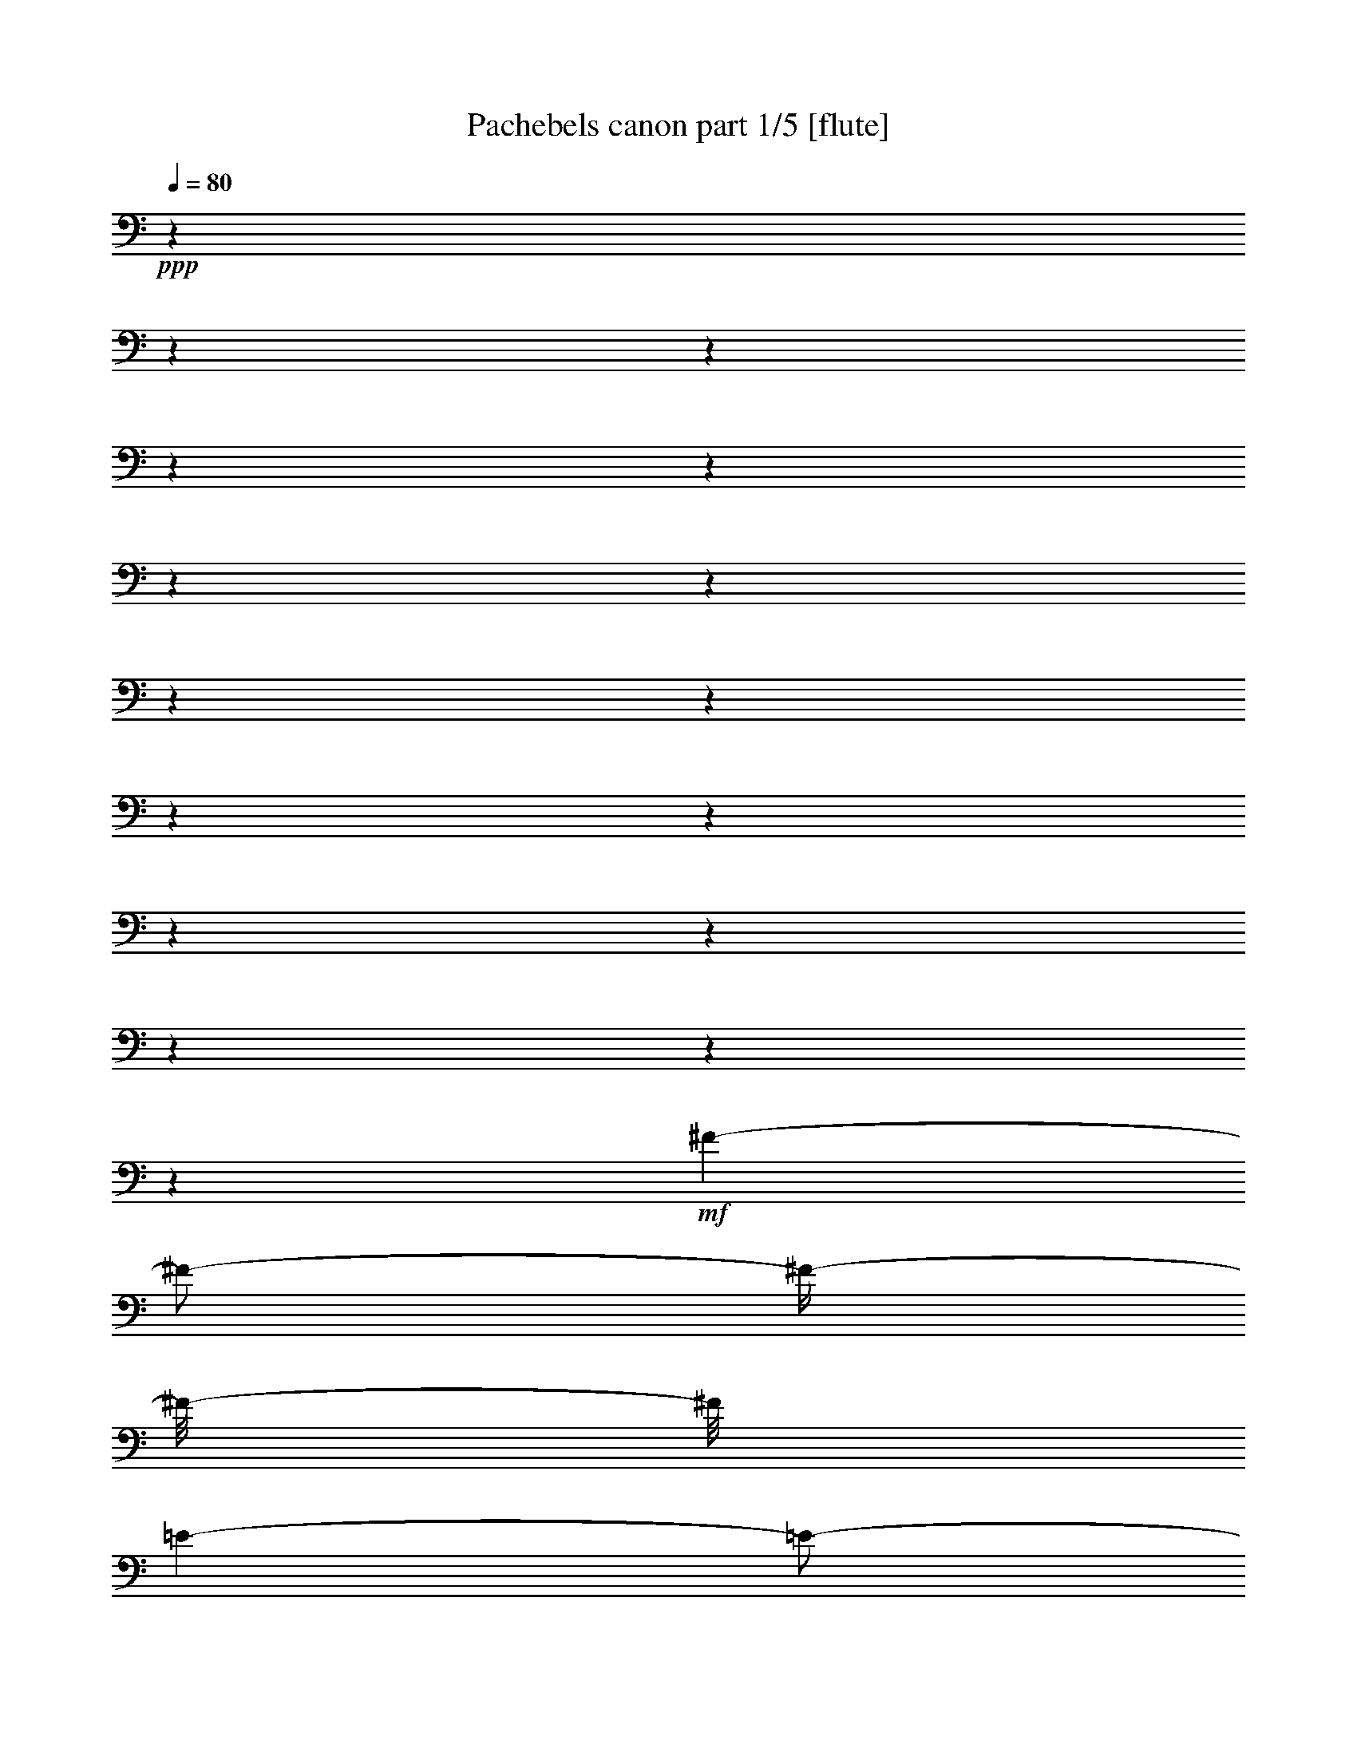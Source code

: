 % Produced with Bruzo's Transcoding Environment 

X:1 
T: Pachebels canon part 1/5 [flute] 
Z: Transcribed with BruTE 
L: 1/4 
Q: 80 
K: C 
+ppp+ 
z1 
z1 
z1 
z1 
z1 
z1 
z1 
z1 
z1 
z1 
z1 
z1 
z1 
z1 
z1 
z1 
+mf+ 
[^F/1-] 
[^F/2-] 
[^F/4-] 
[^F/8-] 
[^F/8] 
[=E/1-] 
[=E/2-] 
[=E/4-] 
[=E/8-] 
[=E/8] 
[=D/1-] 
[=D/2-] 
[=D/4-] 
[=D/8-] 
[=D/8] 
[^C/1-] 
[^C/2-] 
[^C/4-] 
[^C/8-] 
[^C/8] 
[=B,/1-] 
[=B,/2-] 
[=B,/4-] 
[=B,/8-] 
[=B,/8] 
[=A,/1-] 
[=A,/2-] 
[=A,/4-] 
[=A,/8-] 
[=A,/8] 
[=B,/1-] 
[=B,/2-] 
[=B,/4-] 
[=B,/8-] 
[=B,/8] 
[^C/1-] 
[^C/2-] 
[^C/4-] 
[^C/8-] 
[^C/8] 
[=D/1-] 
[=D/2-] 
[=D/4-] 
[=D/8-] 
[=D/8] 
[^C/1-] 
[^C/2-] 
[^C/4-] 
[^C/8-] 
[^C/8] 
[=B,/1-] 
[=B,/2-] 
[=B,/4-] 
[=B,/8-] 
[=B,/8] 
[=A,/1-] 
[=A,/2-] 
[=A,/4-] 
[=A,/8-] 
[=A,/8] 
[=G,/1-] 
[=G,/2-] 
[=G,/4-] 
[=G,/8-] 
[=G,/8] 
[^F,/1-] 
[^F,/2-] 
[^F,/4-] 
[^F,/8-] 
[^F,/8] 
[=G,/1-] 
[=G,/2-] 
[=G,/4-] 
[=G,/8-] 
[=G,/8] 
[=E,/1-] 
[=E,/2-] 
[=E,/4-] 
[=E,/8-] 
[=E,/8] 
[=D,/2-] 
[=D,/4-] 
[=D,/8-] 
[=D,/8] 
[^F,/2-] 
[^F,/4-] 
[^F,/8-] 
[^F,/8] 
[=A,/2-] 
[=A,/4-] 
[=A,/8-] 
[=A,/8] 
[=G,/2-] 
[=G,/4-] 
[=G,/8-] 
[=G,/8] 
[^F,/2-] 
[^F,/4-] 
[^F,/8-] 
[^F,/8] 
[=D,/2-] 
[=D,/4-] 
[=D,/8-] 
[=D,/8] 
[^F,/2-] 
[^F,/4-] 
[^F,/8-] 
[^F,/8] 
[=E,/2-] 
[=E,/4-] 
[=E,/8-] 
[=E,/8] 
[=D,/2-] 
[=D,/4-] 
[=D,/8-] 
[=D,/8] 
[=B,/2-] 
[=B,/4-] 
[=B,/8-] 
[=B,/8] 
[=D,/2-] 
[=D,/4-] 
[=D,/8-] 
[=D,/8] 
[=A,/2-] 
[=A,/4-] 
[=A,/8-] 
[=A,/8] 
[=G,/2-] 
[=G,/4-] 
[=G,/8-] 
[=G,/8] 
[=B,/2-] 
[=B,/4-] 
[=B,/8-] 
[=B,/8] 
[=A,/2-] 
[=A,/4-] 
[=A,/8-] 
[=A,/8] 
[=G,/2-] 
[=G,/4-] 
[=G,/8-] 
[=G,/8] 
[^F,/2-] 
[^F,/4-] 
[^F,/8-] 
[^F,/8] 
[=D,/2-] 
[=D,/4-] 
[=D,/8-] 
[=D,/8] 
[=E,/2-] 
[=E,/4-] 
[=E,/8-] 
[=E,/8] 
[^C/2-] 
[^C/4-] 
[^C/8-] 
[^C/8] 
+f+ 
[=D/2-] 
[=D/4-] 
[=D/8-] 
[=D/8] 
[^F/2-] 
[^F/4-] 
[^F/8-] 
[^F/8] 
[=A/2-] 
[=A/4-] 
[=A/8-] 
[=A/8] 
[=A,/2-] 
[=A,/4-] 
[=A,/8-] 
[=A,/8] 
[=B,/2-] 
[=B,/4-] 
[=B,/8-] 
[=B,/8] 
+mf+ 
[=G,/2-] 
[=G,/4-] 
[=G,/8-] 
[=G,/8] 
[=A,/2-] 
[=A,/4-] 
[=A,/8-] 
[=A,/8] 
[^F,/2-] 
[^F,/4-] 
[^F,/8-] 
[^F,/8] 
[=D,/2-] 
[=D,/4-] 
[=D,/8-] 
[=D,/8] 
[=D/2-] 
[=D/4-] 
[=D/8] 
z1/8 
[=E/8] 
[=D/8] 
[=E/8] 
[=D/8] 
[=E/8] 
[=D/8] 
[=E/8] 
[=D/2-] 
[=D/8] 
[^C/4-] 
[^C/8-] 
[^C/8] 
[=D/4-] 
[=D/8-] 
[=D/8] 
[^C/4-] 
[^C/8-] 
[^C/8] 
[=D/4-] 
[=D/8-] 
[=D/8] 
[=D,/4-] 
[=D,/8-] 
[=D,/8] 
[^C,/4-] 
[^C,/8-] 
[^C,/8] 
[=A,/4-] 
[=A,/8-] 
[=A,/8] 
[=E,/4-] 
[=E,/8-] 
[=E,/8] 
[^F,/4-] 
[^F,/8-] 
[^F,/8] 
[=D,/4-] 
[=D,/8-] 
[=D,/8] 
[=D/4-] 
[=D/8-] 
[=D/8] 
[^C/4-] 
[^C/8-] 
[^C/8] 
[=B,/4-] 
[=B,/8-] 
[=B,/8] 
[^C/4-] 
[^C/8-] 
[^C/8] 
[^F/4-] 
[^F/8-] 
[^F/8] 
+f+ 
[=A/4-] 
[=A/8-] 
[=A/8] 
[=B/4-] 
[=B/8-] 
[=B/8] 
[=G/4-] 
[=G/8-] 
[=G/8] 
+mf+ 
[^F/4-] 
[^F/8-] 
[^F/8] 
[=E/4-] 
[=E/8-] 
[=E/8] 
[=G/4-] 
[=G/8-] 
[=G/8] 
[^F/4-] 
[^F/8-] 
[^F/8] 
[=E/4-] 
[=E/8-] 
[=E/8] 
[=D/4-] 
[=D/8-] 
[=D/8] 
[^C/4-] 
[^C/8-] 
[^C/8] 
[=B,/4-] 
[=B,/8-] 
[=B,/8] 
[=A,/4-] 
[=A,/8-] 
[=A,/8] 
[=G,/4-] 
[=G,/8-] 
[=G,/8] 
[^F,/4-] 
[^F,/8-] 
[^F,/8] 
[=E,/4-] 
[=E,/8-] 
[=E,/8] 
[=G,/4-] 
[=G,/8-] 
[=G,/8] 
[^F,/4-] 
[^F,/8-] 
[^F,/8] 
[=E,/4-] 
[=E,/8-] 
[=E,/8] 
[=D,/4-] 
[=D,/8-] 
[=D,/8] 
[=E,/4-] 
[=E,/8-] 
[=E,/8] 
[^F,/4-] 
[^F,/8-] 
[^F,/8] 
[=G,/4-] 
[=G,/8-] 
[=G,/8] 
[=A,/4-] 
[=A,/8-] 
[=A,/8] 
[=E,/4-] 
[=E,/8-] 
[=E,/8] 
[=A,/4-] 
[=A,/8-] 
[=A,/8] 
[=G,/4-] 
[=G,/8-] 
[=G,/8] 
[^F,/4-] 
[^F,/8-] 
[^F,/8] 
[=B,/4-] 
[=B,/8-] 
[=B,/8] 
[=A,/4-] 
[=A,/8-] 
[=A,/8] 
[=G,/4-] 
[=G,/8-] 
[=G,/8] 
[=A,/4-] 
[=A,/8-] 
[=A,/8] 
[=G,/4-] 
[=G,/8-] 
[=G,/8] 
[^F,/4-] 
[^F,/8-] 
[^F,/8] 
[=E,/4-] 
[=E,/8-] 
[=E,/8] 
[=D,/4-] 
[=D,/8-] 
[=D,/8] 
[=B,/4-] 
[=B,/8-] 
[=B,/8] 
+f+ 
[=B,/4-] 
[=B,/8-] 
[=B,/8] 
[^C/4-] 
[^C/8-] 
[^C/8] 
[=D/4-] 
[=D/8-] 
[=D/8] 
[^C/4-] 
[^C/8-] 
[^C/8] 
[=B,/4-] 
[=B,/8-] 
[=B,/8] 
[=A,/4-] 
[=A,/8-] 
[=A,/8] 
+mf+ 
[=G,/4-] 
[=G,/8-] 
[=G,/8] 
[^F,/4-] 
[^F,/8-] 
[^F,/8] 
[=E,/4-] 
[=E,/8-] 
[=E,/8] 
[=B,/4-] 
[=B,/8-] 
[=B,/8] 
[=A,/4-] 
[=A,/8-] 
[=A,/8] 
[=B,/4-] 
[=B,/8-] 
[=B,/8] 
[=A,/8] 
z1/4 
z1/8 
[=G,/4-] 
[=G,/8-] 
[=G,/8] 
[^F,/2-] 
[^F,/4-] 
[^F,/8-] 
[^F,/8] 
+f+ 
[^F/2-] 
[^F/4-] 
[^F/8-] 
[^F/8] 
[=E/1-] 
[=E/4-] 
[=E/8-] 
[=E/8] 
z1 
z1/2 
+mf+ 
[=D/2-] 
[=D/4-] 
[=D/8-] 
[=D/8] 
+f+ 
[^F/1-] 
[^F/2-] 
[^F/4-] 
[^F/8-] 
[^F/8] 
[=B/1-] 
[=B/2-] 
[=B/4-] 
[=B/8-] 
[=B/8] 
[=A/1-] 
[=A/2-] 
[=A/4-] 
[=A/8-] 
[=A/8] 
[=B/1-] 
[=B/2-] 
[=B/4-] 
[=B/8-] 
[=B/8] 
[^c/1-] 
[^c/2-] 
[^c/4-] 
[^c/8-] 
[^c/8] 
+ff+ 
[=d/2-] 
[=d/4-] 
[=d/8-] 
[=d/8] 
+mf+ 
[=D/2-] 
[=D/4-] 
[=D/8-] 
[=D/8] 
[^C/1-] 
[^C/2-] 
[^C/4-] 
[^C/8-] 
[^C/8] 
z1 
[=B,/2-] 
[=B,/4-] 
[=B,/8-] 
[=B,/8] 
[=D/1-] 
[=D/2-] 
[=D/8] 
z1/4 
z1/8 
[=D/1-] 
[=D/1-] 
[=D/2-] 
[=D/4-] 
[=D/8] 
z1/8 
[=D/2-] 
[=D/4-] 
[=D/8] 
z1/8 
[=D/2-] 
[=D/4-] 
[=D/8-] 
[=D/8] 
[=G/2-] 
[=G/4-] 
[=G/8-] 
[=G/8] 
[=E/2-] 
[=E/4-] 
[=E/8-] 
[=E/8] 
[=A/2-] 
[=A/4-] 
[=A/8] 
z1/8 
+f+ 
[=A/4-] 
[=A/8-] 
[=A/8] 
[^F/8-] 
[^F/8] 
[=G/8-] 
[=G/8] 
[=A/4-] 
[=A/8-] 
[=A/8] 
[^F/8-] 
[^F/8] 
[=G/8-] 
[=G/8] 
[=A/8-] 
[=A/8] 
+mf+ 
[=A,/8-] 
[=A,/8] 
[=B,/8-] 
[=B,/8] 
[^C/8-] 
[^C/8] 
[=D/8-] 
[=D/8] 
[=E/8-] 
[=E/8] 
[^F/8-] 
[^F/8] 
[=G/8-] 
[=G/8] 
+f+ 
[^F/4-] 
[^F/8-] 
[^F/8] 
+mf+ 
[=D/8-] 
[=D/8] 
[=E/8-] 
[=E/8] 
+f+ 
[^F/8-] 
[^F/8] 
z1/4 
+mf+ 
[^F,/8-] 
[^F,/8] 
[=G,/8-] 
[=G,/8] 
[=A,/8-] 
[=A,/8] 
[=B,/8-] 
[=B,/8] 
[=A,/8-] 
[=A,/8] 
[=G,/8-] 
[=G,/8] 
[=A,/8-] 
[=A,/8] 
[^F,/8-] 
[^F,/8] 
[=G,/8-] 
[=G,/8] 
[=A,/8-] 
[=A,/8] 
+f+ 
[=G,/4-] 
[=G,/8-] 
[=G,/8] 
+mf+ 
[=B,/8-] 
[=B,/8] 
[=A,/8-] 
[=A,/8] 
+f+ 
[=G,/4-] 
[=G,/8] 
z1/8 
+mf+ 
[^F,/8-] 
[^F,/8] 
[=E,/8-] 
[=E,/8] 
[^F,/8-] 
[^F,/8] 
[=E,/8-] 
[=E,/8] 
[=D,/8-] 
[=D,/8] 
[=E,/8-] 
[=E,/8] 
[^F,/8-] 
[^F,/8] 
[=G,/8-] 
[=G,/8] 
[=A,/8-] 
[=A,/8] 
[=B,/8-] 
[=B,/8] 
+f+ 
[=G,/4-] 
[=G,/8-] 
[=G,/8] 
+mf+ 
[=B,/8-] 
[=B,/8] 
[=A,/8-] 
[=A,/8] 
+f+ 
[=B,/4-] 
[=B,/8-] 
[=B,/8] 
+mf+ 
[^C/8-] 
[^C/8] 
[=D/8-] 
[=D/8] 
[=A,/8-] 
[=A,/8] 
[=B,/8-] 
[=B,/8] 
[^C/8-] 
[^C/8] 
[=D/8-] 
[=D/8] 
[=E/8-] 
[=E/8] 
[^F/8-] 
[^F/8] 
[=G/8-] 
[=G/8] 
[=A/8-] 
[=A/8] 
+f+ 
[^F/4-] 
[^F/8-] 
[^F/8] 
+mf+ 
[=D/8-] 
[=D/8] 
[=E/8-] 
[=E/8] 
+f+ 
[^F/4-] 
[^F/8-] 
[^F/8] 
+mf+ 
[=E/8-] 
[=E/8] 
[=D/8-] 
[=D/8] 
[=E/8-] 
[=E/8] 
[^C/8-] 
[^C/8] 
[=D/8-] 
[=D/8] 
[=E/8-] 
[=E/8] 
[^F/8-] 
[^F/8] 
[=E/8-] 
[=E/8] 
[=D/8-] 
[=D/8] 
[^C/8-] 
[^C/8] 
+f+ 
[=D/4-] 
[=D/8-] 
[=D/8] 
+mf+ 
[=B,/8-] 
[=B,/8] 
[^C/8-] 
[^C/8] 
+f+ 
[=D/4-] 
[=D/8] 
z1/8 
+mf+ 
[=D,/8-] 
[=D,/8] 
[=E,/8-] 
[=E,/8] 
[^F,/8-] 
[^F,/8] 
[=G,/8-] 
[=G,/8] 
[^F,/8-] 
[^F,/8] 
[=E,/8-] 
[=E,/8] 
[^F,/8-] 
[^F,/8] 
[=D/8-] 
[=D/8] 
[^C/8-] 
[^C/8] 
[=D/8-] 
[=D/8] 
+f+ 
[=B,/4-] 
[=B,/8-] 
[=B,/8] 
+mf+ 
[=D/8-] 
[=D/8] 
[^C/8-] 
[^C/8] 
+f+ 
[=B,/4-] 
[=B,/8-] 
[=B,/8] 
+mf+ 
[=A,/8-] 
[=A,/8] 
[=G,/8-] 
[=G,/8] 
[=A,/8-] 
[=A,/8] 
[=G,/8-] 
[=G,/8] 
[^F,/8-] 
[^F,/8] 
[=G,/8-] 
[=G,/8] 
[=A,/8-] 
[=A,/8] 
[=B,/8-] 
[=B,/8] 
[^C/8-] 
[^C/8] 
[=D/8-] 
[=D/8] 
+f+ 
[=B,/4-] 
[=B,/8-] 
[=B,/8] 
+mf+ 
[=D/8-] 
[=D/8] 
[^C/8-] 
[^C/8] 
+f+ 
[=D/4-] 
[=D/8-] 
[=D/8] 
+mf+ 
[^C/8-] 
[^C/8] 
[=B,/8-] 
[=B,/8] 
[^C/8-] 
[^C/8] 
[=D/8-] 
[=D/8] 
[=E/8-] 
[=E/8] 
[=D/8-] 
[=D/8] 
[^C/8-] 
[^C/8] 
[=D/8-] 
[=D/8] 
[=B,/8-] 
[=B,/8] 
[^C/8-] 
[^C/8] 
+f+ 
[=D/2-] 
[=D/4-] 
[=D/8-] 
[=D/8] 
z1 
[^C/2-] 
[^C/4-] 
[^C/8-] 
[^C/8] 
z1 
[=B,/2-] 
[=B,/4-] 
[=B,/8-] 
[=B,/8] 
z1 
[=D/2-] 
[=D/4-] 
[=D/8-] 
[=D/8] 
z1 
[=D,/2-] 
[=D,/4-] 
[=D,/8-] 
[=D,/8] 
z1 
[=D,/2-] 
[=D,/4-] 
[=D,/8-] 
[=D,/8] 
z1 
[=D,/2-] 
[=D,/4-] 
[=D,/8-] 
[=D,/8] 
z1 
[=E,/2-] 
[=E,/4-] 
[=E,/8-] 
[=E,/8] 
z1 
z1 
[=A,/2-] 
[=A,/4-] 
[=A,/8-] 
[=A,/8] 
z1 
[=A,/2-] 
[=A,/4-] 
[=A,/8-] 
[=A,/8] 
z1 
[^F,/2-] 
[^F,/4-] 
[^F,/8-] 
[^F,/8] 
z1 
[=A,/2-] 
[=A,/4-] 
[=A,/8-] 
[=A,/8] 
z1 
[=G,/2-] 
[=G,/4-] 
[=G,/8-] 
[=G,/8] 
z1 
[^F,/2-] 
[^F,/4-] 
[^F,/8-] 
[^F,/8] 
z1 
[=G,/2-] 
[=G,/4-] 
[=G,/8-] 
[=G,/8] 
z1 
[=E/2-] 
[=E/4-] 
[=E/8-] 
[=E/8] 
+mf+ 
[^F/4-] 
[^F/8-] 
[^F/8] 
[^F,/4-] 
[^F,/8-] 
[^F,/8] 
[=G,/4-] 
[=G,/8-] 
[=G,/8] 
[^F,/4-] 
[^F,/8-] 
[^F,/8] 
[=E,/4-] 
[=E,/8-] 
[=E,/8] 
[=E/4-] 
[=E/8-] 
[=E/8] 
[^F/4-] 
[^F/8-] 
[^F/8] 
[=E/4-] 
[=E/8-] 
[=E/8] 
[=D/4-] 
[=D/8-] 
[=D/8] 
[^F,/4-] 
[^F,/8-] 
[^F,/8] 
[=D,/4-] 
[=D,/8-] 
[=D,/8] 
[=B,/4-] 
[=B,/8-] 
[=B,/8] 
[=A,/4-] 
[=A,/8-] 
[=A,/8] 
[=A,/4-] 
[=A,/8-] 
[=A,/8] 
[=G,/4-] 
[=G,/8-] 
[=G,/8] 
[=A,/4-] 
[=A,/8-] 
[=A,/8] 
[=B,/4-] 
[=B,/8-] 
[=B,/8] 
[=B,/4-] 
[=B,/8-] 
[=B,/8] 
[^C/4-] 
[^C/8-] 
[^C/8] 
[=B,/4-] 
[=B,/8-] 
[=B,/8] 
[=A,/4-] 
[=A,/8-] 
[=A,/8] 
[=A,/4-] 
[=A,/8-] 
[=A,/8] 
[=G,/4-] 
[=G,/8-] 
[=G,/8] 
[=A,/4-] 
[=A,/8-] 
[=A,/8] 
[=B,/4-] 
[=B,/8-] 
[=B,/8] 
[=B,/4-] 
[=B,/8-] 
[=B,/8] 
[=A,/4-] 
[=A,/8-] 
[=A,/8] 
[=B,/4-] 
[=B,/8-] 
[=B,/8] 
[^C/4-] 
[^C/8-] 
[^C/8] 
[^C,/4-] 
[^C,/8-] 
[^C,/8] 
[=B,/4-] 
[=B,/8-] 
[=B,/8] 
[^C,/4-] 
[^C,/8-] 
[^C,/8] 
[=D,/4-] 
[=D,/8-] 
[=D,/8] 
[=D/4-] 
[=D/8-] 
[=D/8] 
[=E/4-] 
[=E/8-] 
[=E/8] 
[=D/4-] 
[=D/8-] 
[=D/8] 
[^C/4-] 
[^C/8-] 
[^C/8] 
[^C,/4-] 
[^C,/8-] 
[^C,/8] 
[=D,/4-] 
[=D,/8-] 
[=D,/8] 
[^C,/4-] 
[^C,/8-] 
[^C,/8] 
[=B,/4-] 
[=B,/8-] 
[=B,/8] 
[=B,/4-] 
[=B,/8-] 
[=B,/8] 
[=A,/4-] 
[=A,/8-] 
[=A,/8] 
[=B,/4-] 
[=B,/8-] 
[=B,/8] 
[^C/4-] 
[^C/8-] 
[^C/8] 
[^C,/4-] 
[^C,/8-] 
[^C,/8] 
[^F,/4-] 
[^F,/8-] 
[^F,/8] 
[=E,/4-] 
[=E,/8-] 
[=E,/8] 
[=D,/4-] 
[=D,/8-] 
[=D,/8] 
[=D/4-] 
[=D/8-] 
[=D/8] 
[=E/4-] 
[=E/8-] 
[=E/8] 
[=G/4-] 
[=G/8-] 
[=G/8] 
[^F/4-] 
[^F/8-] 
[^F/8] 
[^F,/4-] 
[^F,/8-] 
[^F,/8] 
[=A,/4-] 
[=A,/8-] 
[=A,/8] 
[^F/4-] 
[^F/8-] 
[^F/8] 
[=D/4-] 
[=D/8-] 
[=D/8] 
[=G/4-] 
[=G/8-] 
[=G/8] 
[^F/4-] 
[^F/8-] 
[^F/8] 
[=G/4-] 
[=G/8-] 
[=G/8] 
[=E/4-] 
[=E/8-] 
[=E/8] 
[=A,/4-] 
[=A,/8-] 
[=A,/8] 
[=G,/4-] 
[=G,/8-] 
[=G,/8] 
[=A,/4-] 
[=A,/8-] 
[=A,/8] 
[^F,/4-] 
[^F,/8-] 
[^F,/8] 
[=A,/4-] 
[=A,/8] 
z1/8 
[=A,/8-] 
[=A,/8] 
z1/4 
[=A,/4-] 
[=A,/8] 
z1/8 
[=A,/4-] 
[=A,/8] 
z1/8 
[=A,/4-] 
[=A,/8] 
z1/8 
[=A,/8-] 
[=A,/8] 
z1/4 
[=A,/8-] 
[=A,/8] 
z1/4 
[^F,/4-] 
[^F,/8] 
z1/8 
[^F,/8-] 
[^F,/8] 
z1/4 
[^F,/8-] 
[^F,/8] 
z1/4 
[^F,/8-] 
[^F,/8] 
z1/4 
[^F,/4-] 
[^F,/8] 
z1/8 
[^F,/4-] 
[^F,/8] 
z1/8 
[=A,/4-] 
[=A,/8] 
z1/8 
[=A,/4-] 
[=A,/8] 
z1/8 
[=G,/4-] 
[=G,/8] 
z1/8 
[=G,/4-] 
[=G,/8] 
z1/8 
[=G,/4-] 
[=G,/8] 
z1/8 
[=D/8-] 
[=D/8] 
z1/4 
[=D/4-] 
[=D/8] 
z1/8 
[=D/4-] 
[=D/8] 
z1/8 
[=D/8-] 
[=D/8] 
z1/4 
[=D/8-] 
[=D/8] 
z1/4 
[=D/4-] 
[=D/8] 
z1/8 
[=D/4-] 
[=D/8] 
z1/8 
[=B,/4-] 
[=B,/8] 
z1/8 
[=B,/4-] 
[=B,/8] 
z1/8 
[=A,/4-] 
[=A,/8] 
z1/8 
[=A,/4-] 
[=A,/8] 
z1/8 
[=E/4-] 
[=E/8] 
z1/8 
[^C/4-] 
[^C/8] 
z1/8 
[=A,/4-] 
[=A,/8] 
z1/8 
[^F/8-] 
[^F/8] 
z1/4 
[^F/8-] 
[^F/8] 
z1/4 
[^F/8-] 
[^F/8] 
z1/4 
[=E/4-] 
[=E/8] 
z1/8 
[=E/8-] 
[=E/8] 
z1/4 
[=E/8-] 
[=E/8] 
z1/4 
[=E/8-] 
[=E/8] 
z1/4 
[=D/4-] 
[=D/8] 
z1/8 
[=D/8-] 
[=D/8] 
z1/4 
[=D/8-] 
[=D/8] 
z1/4 
[=D/8-] 
[=D/8] 
z1/4 
+f+ 
[=A/4-] 
[=A/8] 
z1/8 
[=A/8-] 
[=A/8] 
z1/4 
[=A/8-] 
[=A/8] 
z1/4 
[=A/8-] 
[=A/8] 
z1/4 
+ff+ 
[=B/4-] 
[=B/8] 
z1/8 
[=B/8-] 
[=B/8] 
z1/4 
[=B/8-] 
[=B/8] 
z1/4 
[=B/8-] 
[=B/8] 
z1/4 
+f+ 
[=A/8-] 
[=A/8] 
z1/4 
[=A/8-] 
[=A/8] 
z1/4 
[=A/8-] 
[=A/8] 
z1/4 
[=A/8-] 
[=A/8] 
z1/4 
+ff+ 
[=B/8-] 
[=B/8] 
z1/4 
[=B/8-] 
[=B/8] 
z1/4 
[=B/8-] 
[=B/8] 
z1/4 
[=B/8-] 
[=B/8] 
z1/4 
[^c/4-] 
[^c/8] 
z1/8 
+mf+ 
[^C/8-] 
[^C/8] 
z1/4 
[^C/8-] 
[^C/8] 
z1/4 
[^C/8-] 
[^C/8] 
z1/4 
[=D/4-] 
[=D/8] 
z1/8 
[=D,/8-] 
[=D,/8] 
[=E,/8-] 
[=E,/8] 
[^F,/4-] 
[^F,/8-] 
[^F,/8] 
[=D,/4-] 
[=D,/8] 
z1/8 
[^C,/8-] 
[^C,/8] 
z1/4 
[^C/8-] 
[^C/8] 
[=D/8-] 
[=D/8] 
[=E/4-] 
[=E/8-] 
[=E/8] 
[^C/4-] 
[^C/8-] 
[^C/8] 
[=B,/4-] 
[=B,/8-] 
[=B,/8] 
[=B,/8-] 
[=B,/8] 
[^C,/8-] 
[^C,/8] 
[=D,/4-] 
[=D,/8-] 
[=D,/8] 
[=B,/4-] 
[=B,/8-] 
[=B,/8] 
[^C,/4-] 
[^C,/8] 
z1/8 
[=A,/8-] 
[=A,/8] 
[=G,/8-] 
[=G,/8] 
[^F,/4-] 
[^F,/8-] 
[^F,/8] 
[=E,/4-] 
[=E,/8-] 
[=E,/8] 
[=D,/4-] 
[=D,/8-] 
[=D,/8] 
[=G,/8-] 
[=G,/8] 
[^F,/8-] 
[^F,/8] 
[=E,/4-] 
[=E,/8-] 
[=E,/8] 
[=G,/4-] 
[=G,/8-] 
[=G,/8] 
[^F,/4-] 
[^F,/8] 
z1/8 
[=D,/8-] 
[=D,/8] 
[=E,/8-] 
[=E,/8] 
[^F,/4-] 
[^F,/8-] 
[^F,/8] 
[=A,/4-] 
[=A,/8-] 
[=A,/8] 
[=G,/4-] 
[=G,/8] 
z1/8 
[=B,/8-] 
[=B,/8] 
[=A,/8-] 
[=A,/8] 
[=G,/4-] 
[=G,/8-] 
[=G,/8] 
[^F,/4-] 
[^F,/8-] 
[^F,/8] 
[=E,/4-] 
[=E,/8-] 
[=E,/8] 
[=A,/8-] 
[=A,/8] 
[=G,/8-] 
[=G,/8] 
[^F,/4-] 
[^F,/8-] 
[^F,/8] 
[=E,/4-] 
[=E,/8-] 
[=E,/8] 
[^F,/4-] 
[^F,/8-] 
[^F,/8] 
[=D/8-] 
[=D/8] 
[^C/8-] 
[^C/8] 
[=D/4-] 
[=D/8-] 
[=D/8] 
[^F,/4-] 
[^F,/8-] 
[^F,/8] 
[=A,/4-] 
[=A,/8] 
z1/8 
[=A,/8-] 
[=A,/8] 
[=B,/8-] 
[=B,/8] 
[^C/4-] 
[^C/8-] 
[^C/8] 
[=A,/4-] 
[=A,/8-] 
[=A,/8] 
[^F,/8-] 
[^F,/8] 
z1/4 
[=D/8-] 
[=D/8] 
[=E/8-] 
[=E/8] 
[^F/4-] 
[^F/8-] 
[^F/8] 
[=D/4-] 
[=D/8-] 
[=D/8] 
[^F/4-] 
[^F/8] 
z1/8 
[^F/8-] 
[^F/8] 
[=E/8-] 
[=E/8] 
[=D/4-] 
[=D/8-] 
[=D/8] 
[^C/4-] 
[^C/8-] 
[^C/8] 
[=B,/4-] 
[=B,/8] 
z1/8 
[=B,/8-] 
[=B,/8] 
[=A,/8-] 
[=A,/8] 
[=B,/4-] 
[=B,/8-] 
[=B,/8] 
[^C/4-] 
[^C/8-] 
[^C/8] 
[=D/4-] 
[=D/8-] 
[=D/8] 
[^F/8-] 
[^F/8] 
[=E/8-] 
[=E/8] 
+f+ 
[=D/4-] 
[=D/8-] 
[=D/8] 
[^F/4-] 
[^F/8-] 
[^F/8] 
+ff+ 
[=G/4-] 
[=G/8-] 
[=G/8] 
+mf+ 
[=D/8-] 
[=D/8] 
[^C/8-] 
[^C/8] 
[=B,/4-] 
[=B,/8] 
z1/8 
[=B,/4-] 
[=B,/8] 
z1/8 
[=A,/4-] 
[=A,/8-] 
[=A,/8] 
[=E,/4-] 
[=E,/8-] 
[=E,/8] 
[=A,/4-] 
[=A,/8] 
z1/8 
[=A,/8-] 
[=A,/8] 
z1/4 
+f+ 
[=A,/1-] 
[=A,/1-] 
[=A,/2-] 
[=A,/4-] 
[=A,/8] 
z1/8 
[=A,/2-] 
[=A,/4-] 
[=A,/8-] 
[=A,/8] 
[=D,/1-] 
[=D,/1-] 
[=D,/2-] 
[=D,/4-] 
[=D,/8] 
z1/8 
[=A,/2-] 
[=A,/4-] 
[=A,/8-] 
[=A,/8] 
[=G,/1-] 
[=G,/2-] 
[=G,/4-] 
[=G,/8-] 
[=G,/8] 
[=A,/1-] 
[=A,/2-] 
[=A,/4-] 
[=A,/8-] 
[=A,/8] 
[=G,/2-] 
[=G,/4-] 
[=G,/8-] 
[=G,/8] 
[=D,/2-] 
[=D,/4-] 
[=D,/8] 
z1/8 
[=E,/8] 
+mf+ 
[=D,/8] 
[=E,/8] 
[=D,/8] 
[=E,/8] 
[=D,/8] 
[=E,/8] 
[=D,/2-] 
[=D,/8] 
[^C,/4-] 
[^C,/8-] 
[^C,/8] 
[=D,/2-] 
[=D,/4-] 
[=D,/8-] 
[=D,/8] 
[=D/2-] 
[=D/4-] 
[=D/8-] 
[=D/8] 
[^C/1-] 
[^C/2-] 
[^C/4-] 
[^C/8-] 
[^C/8] 
[=B,/1-] 
[=B,/2-] 
[=B,/4-] 
[=B,/8-] 
[=B,/8] 
[=A,/1-] 
[=A,/2-] 
[=A,/4-] 
[=A,/8-] 
[=A,/8] 
[=D,/1-] 
[=D,/4-] 
[=D,/8-] 
[=D,/8] 
[=E,/4-] 
[=E,/8-] 
[=E,/8] 
[^F,/1-] 
[^F,/2-] 
[^F,/4-] 
[^F,/8-] 
[^F,/8] 
[=B,/1-] 
[=B,/2-] 
[=B,/4-] 
[=B,/8-] 
[=B,/8] 
[=E,/1-] 
[=E,/4-] 
[=E,/8] 
z1/8 
[=E,/4-] 
[=E,/8-] 
[=E,/8] 
[^F,/1-] 
[^F,/4-] 
[^F,/8-] 
[^F,/8] 
+f+ 
[^F/4-] 
[^F/8] 
z1/8 
[^F/4-] 
[^F/8-] 
[^F/8] 
[=G/4-] 
[=G/8-] 
[=G/8] 
[^F/4-] 
[^F/8-] 
[^F/8] 
[=E/4-] 
[=E/8-] 
[=E/8] 
[=D/1-] 
[=D/4-] 
[=D/8] 
z1/8 
[=D/4-] 
[=D/8] 
z1/8 
[=D/4-] 
[=D/8-] 
[=D/8] 
[=E/4-] 
[=E/8-] 
[=E/8] 
[=D/4-] 
[=D/8-] 
[=D/8] 
[^C/4-] 
[^C/8-] 
[^C/8] 
[=B,/1-] 
[=B,/2-] 
[=B,/4-] 
[=B,/8-] 
[=B,/8] 
[=D/1-] 
[=D/2-] 
[=D/4-] 
[=D/8] 
z1/8 
[=D/4-] 
[=D/8-] 
[=D/8] 
[=C/4-] 
[=C/8-] 
[=C/8] 
[=B,/4-] 
[=B,/8-] 
[=B,/8] 
[=C/4-] 
[=C/8-] 
[=C/8] 
[=A,/1-] 
[=A,/4-] 
[=A,/8] 
z1/8 
[=A,/8-] 
[=A,/8] 
z1/4 
[=A,/1-] 
[=A,/4-] 
[=A,/8-] 
[=A,/8] 
[=A/4-] 
[=A/8] 
z1/8 
[=A/4-] 
[=A/8-] 
[=A/8] 
[=B/4-] 
[=B/8-] 
[=B/8] 
[=A/4-] 
[=A/8-] 
[=A/8] 
[=G/4-] 
[=G/8-] 
[=G/8] 
[^F/1-] 
[^F/4-] 
[^F/8] 
z1/8 
[^F/4-] 
[^F/8] 
z1/8 
[^F/4-] 
[^F/8-] 
[^F/8] 
[=G/4-] 
[=G/8-] 
[=G/8] 
[^F/4-] 
[^F/8-] 
[^F/8] 
[=E/4-] 
[=E/8-] 
[=E/8] 
[=D/4-] 
[=D/8-] 
[=D/8] 
[=C/4-] 
[=C/8-] 
[=C/8] 
[=B,/4-] 
[=B,/8-] 
[=B,/8] 
[=C/4-] 
[=C/8-] 
[=C/8] 
[=A,/1-] 
[=A,/4-] 
[=A,/8] 
z1/8 
[=A,/4-] 
[=A,/8-] 
[=A,/8] 
[=G,/2-] 
[=G,/4-] 
[=G,/8-] 
[=G,/8] 
[=D/2-] 
[=D/4-] 
[=D/8-] 
[=D/8] 
[^C/1-] 
[^C/4-] 
[^C/8] 
z1/8 
[^C/4-] 
[^C/8-] 
[^C/8] 
+mf+ 
[=D/2-] 
[=D/4-] 
[=D/8] 
z1/8 
[=D/1-] 
[=D/2-] 
[=D/4-] 
[=D/8-] 
[=D/8] 
[^C/1-] 
[^C/2-] 
[^C/4-] 
[^C/8-] 
[^C/8] 
[=B,/1-] 
[=B,/2-] 
[=B,/4-] 
[=B,/8-] 
[=B,/8] 
[=A,/1-] 
[=A,/2-] 
[=A,/4-] 
[=A,/8-] 
[=A,/8] 
[=G,/1-] 
[=G,/2-] 
[=G,/4-] 
[=G,/8-] 
[=G,/8] 
[^F,/1-] 
[^F,/1-] 
[^F,/4-] 
[^F,/8-] 
[^F,/8] 
[=E,/4-] 
[=E,/8] 
z1/8 
[=E,/1-] 
[=E,/2-] 
[=E,/4-] 
[=E,/8-] 
[=E,/8] 
[^F,/2-] 
[^F,/4-] 
[^F,/8-] 
[^F,/8] 
[^F/1-] 
[^F/2-] 
[^F/4-] 
[^F/8-] 
[^F/8] 
[=E/2-] 
[=E/4-] 
[=E/8-] 
[=E/8] 
[=D/2-] 
[=D/4-] 
[=D/8-] 
[=D/8] 
+fff+ 
[=d/1-] 
[=d/2-] 
[=d/4-] 
[=d/8-] 
[=d/8] 
+ff+ 
[=c/2-] 
[=c/4-] 
[=c/8-] 
[=c/8] 
[=B/1-] 
[=B/2-] 
[=B/4-] 
[=B/8-] 
[=B/8] 
+fff+ 
[=d/2-] 
[=d/4-] 
[=d/8-] 
[=d/8] 
+ff+ 
[=A/2-] 
[=A/4-] 
[=A/8-] 
[=A/8] 
[=B/1-] 
[=B/2-] 
[=B/4-] 
[=B/8-] 
[=B/8] 
[=A/1-] 
[=A/2-] 
[=A/8-] 
[=A/8] 
z1/4 
+mf+ 
[=A/1-] 
[=A/2-] 
[=A/4-] 
[=A/8-] 
[=A/8] 
[=A,/1-] 
[=A,/4-] 
[=A,/8-] 
[=A,/8] 
[=G,/4-] 
[=G,/8-] 
[=G,/8] 
[^F,/1-] 
[^F,/2-] 
[^F,/4-] 
[^F,/8-] 
[^F,/8] 
+f+ 
[^F/1-] 
[^F/4-] 
[^F/8-] 
[^F/8] 
[=E/4-] 
[=E/8-] 
[=E/8] 
[=D/1-] 
[=D/1-] 
[=D/2-] 
[=D/8-] 
[=D/8] 
z1/4 
[=D/2-] 
[=D/8-] 
[=D/8] 
z1/4 
[=D/1-] 
[=D/2-] 
[=D/4-] 
[=D/8-] 
[=D/8] 
[^C/1-] 
[^C/2-] 
[^C/4-] 
[^C/8-] 
[^C/8] 
[=D/2-] 
[=D/4-] 
[=D/8-] 
[=D/8] 
[=D,/2-] 
[=D,/4-] 
[=D,/8-] 
[=D,/8] 
[^C,/2-] 
[^C,/4-] 
[^C,/8-] 
[^C,/8] 
[^C/2-] 
[^C/4-] 
[^C/8-] 
[^C/8] 
[=B,/2-] 
[=B,/4-] 
[=B,/8-] 
[=B,/8] 
[=B,/2-] 
[=B,/4-] 
[=B,/8-] 
[=B,/8] 
[=A,/2-] 
[=A,/4-] 
[=A,/8-] 
[=A,/8] 
[=A,/2-] 
[=A,/4-] 
[=A,/8-] 
[=A,/8] 
[=G,/2-] 
[=G,/4-] 
[=G,/8-] 
[=G,/8] 
[=G/2-] 
[=G/4-] 
[=G/8-] 
[=G/8] 
[^F/2-] 
[^F/4-] 
[^F/8-] 
[^F/8] 
[^F,/2-] 
[^F,/4-] 
[^F,/8-] 
[^F,/8] 
[=E,/2-] 
[=E,/4-] 
[=E,/8-] 
[=E,/8] 
[=B,/2-] 
[=B,/4-] 
[=B,/8-] 
[=B,/8] 
[=E,/2-] 
[=E,/4-] 
[=E,/8-] 
[=E,/8] 
[=E/2-] 
[=E/4-] 
[=E/8-] 
[=E/8] 
[^F/1-] 
[^F/2-] 
[^F/4-] 
[^F/8-] 
[^F/8] 
z1 
z1 
z1 
z1 
z1 
z1 
z1 
z1 
z1 
z1 
z1 
z1 
z1 
z1 
z1 
z1 
z1 
z1 
z1 
z1 
z1 
z1 
z1 
z1 
z1 
z1 
z1 
z1 
z1 
z1 
z1 
z1 
z1 
z1 
z1 
z1 
z1 
z1 
z1 
z1 
z1 
z1 
z1 
z1 
z1/2 
z1/8 

X:2 
T: Pachebels canon part 2/5 [flute] 
Z: Transcribed with BruTE 
L: 1/4 
Q: 80 
K: C 
+ppp+ 
z1 
z1 
z1 
z1 
z1 
z1 
z1 
z1 
z1 
z1 
z1 
z1 
z1 
z1 
z1 
z1 
z1 
z1 
z1 
z1 
z1 
z1 
z1 
z1 
z1 
z1 
z1 
z1 
z1 
z1 
z1 
z1 
+ppp+ 
[^F/1-] 
[^F/2-] 
[^F/4-] 
[^F/8-] 
[^F/8] 
[=E/1-] 
[=E/2-] 
[=E/4-] 
[=E/8-] 
[=E/8] 
[=D/1-] 
[=D/2-] 
[=D/4-] 
[=D/8-] 
[=D/8] 
[^C/1-] 
[^C/2-] 
[^C/4-] 
[^C/8-] 
[^C/8] 
[=B,/1-] 
[=B,/2-] 
[=B,/4-] 
[=B,/8-] 
[=B,/8] 
[=A,/1-] 
[=A,/2-] 
[=A,/4-] 
[=A,/8-] 
[=A,/8] 
[=B,/1-] 
[=B,/2-] 
[=B,/4-] 
[=B,/8-] 
[=B,/8] 
[^C/1-] 
[^C/2-] 
[^C/4-] 
[^C/8-] 
[^C/8] 
[=D/1-] 
[=D/2-] 
[=D/4-] 
[=D/8-] 
[=D/8] 
[^C/1-] 
[^C/2-] 
[^C/4-] 
[^C/8-] 
[^C/8] 
[=B,/1-] 
[=B,/2-] 
[=B,/4-] 
[=B,/8-] 
[=B,/8] 
[=A,/1-] 
[=A,/2-] 
[=A,/4-] 
[=A,/8-] 
[=A,/8] 
[=G,/1-] 
[=G,/2-] 
[=G,/4-] 
[=G,/8-] 
[=G,/8] 
[^F,/1-] 
[^F,/2-] 
[^F,/4-] 
[^F,/8-] 
[^F,/8] 
[=G,/1-] 
[=G,/2-] 
[=G,/4-] 
[=G,/8-] 
[=G,/8] 
[=E,/1-] 
[=E,/2-] 
[=E,/4-] 
[=E,/8-] 
[=E,/8] 
[=D,/2-] 
[=D,/4-] 
[=D,/8-] 
[=D,/8] 
[^F,/2-] 
[^F,/4-] 
[^F,/8-] 
[^F,/8] 
[=A,/2-] 
[=A,/4-] 
[=A,/8-] 
[=A,/8] 
[=G,/2-] 
[=G,/4-] 
[=G,/8-] 
[=G,/8] 
[^F,/2-] 
[^F,/4-] 
[^F,/8-] 
[^F,/8] 
[=D,/2-] 
[=D,/4-] 
[=D,/8-] 
[=D,/8] 
[^F,/2-] 
[^F,/4-] 
[^F,/8-] 
[^F,/8] 
[=E,/2-] 
[=E,/4-] 
[=E,/8-] 
[=E,/8] 
[=D,/2-] 
[=D,/4-] 
[=D,/8-] 
[=D,/8] 
[=B,/2-] 
[=B,/4-] 
[=B,/8-] 
[=B,/8] 
[=D,/2-] 
[=D,/4-] 
[=D,/8-] 
[=D,/8] 
[=A,/2-] 
[=A,/4-] 
[=A,/8-] 
[=A,/8] 
[=G,/2-] 
[=G,/4-] 
[=G,/8-] 
[=G,/8] 
[=B,/2-] 
[=B,/4-] 
[=B,/8-] 
[=B,/8] 
[=A,/2-] 
[=A,/4-] 
[=A,/8-] 
[=A,/8] 
[=G,/2-] 
[=G,/4-] 
[=G,/8-] 
[=G,/8] 
[^F,/2-] 
[^F,/4-] 
[^F,/8-] 
[^F,/8] 
[=D,/2-] 
[=D,/4-] 
[=D,/8-] 
[=D,/8] 
[=E,/2-] 
[=E,/4-] 
[=E,/8-] 
[=E,/8] 
[^C/2-] 
[^C/4-] 
[^C/8-] 
[^C/8] 
+ppp+ 
[=D/2-] 
[=D/4-] 
[=D/8-] 
[=D/8] 
[^F/2-] 
[^F/4-] 
[^F/8-] 
[^F/8] 
[=A/2-] 
[=A/4-] 
[=A/8-] 
[=A/8] 
[=A,/2-] 
[=A,/4-] 
[=A,/8-] 
[=A,/8] 
[=B,/2-] 
[=B,/4-] 
[=B,/8-] 
[=B,/8] 
+ppp+ 
[=G,/2-] 
[=G,/4-] 
[=G,/8-] 
[=G,/8] 
[=A,/2-] 
[=A,/4-] 
[=A,/8-] 
[=A,/8] 
[^F,/2-] 
[^F,/4-] 
[^F,/8-] 
[^F,/8] 
[=D,/2-] 
[=D,/4-] 
[=D,/8-] 
[=D,/8] 
[=D/2-] 
[=D/4-] 
[=D/8] 
z1/8 
[=E/8] 
[=D/8] 
[=E/8] 
[=D/8] 
[=E/8] 
[=D/8] 
[=E/8] 
[=D/2-] 
[=D/8] 
[^C/4-] 
[^C/8-] 
[^C/8] 
[=D/4-] 
[=D/8-] 
[=D/8] 
[^C/4-] 
[^C/8-] 
[^C/8] 
[=D/4-] 
[=D/8-] 
[=D/8] 
[=D,/4-] 
[=D,/8-] 
[=D,/8] 
[^C,/4-] 
[^C,/8-] 
[^C,/8] 
[=A,/4-] 
[=A,/8-] 
[=A,/8] 
[=E,/4-] 
[=E,/8-] 
[=E,/8] 
[^F,/4-] 
[^F,/8-] 
[^F,/8] 
[=D,/4-] 
[=D,/8-] 
[=D,/8] 
[=D/4-] 
[=D/8-] 
[=D/8] 
[^C/4-] 
[^C/8-] 
[^C/8] 
[=B,/4-] 
[=B,/8-] 
[=B,/8] 
[^C/4-] 
[^C/8-] 
[^C/8] 
[^F/4-] 
[^F/8-] 
[^F/8] 
+ppp+ 
[=A/4-] 
[=A/8-] 
[=A/8] 
[=B/4-] 
[=B/8-] 
[=B/8] 
[=G/4-] 
[=G/8-] 
[=G/8] 
+ppp+ 
[^F/4-] 
[^F/8-] 
[^F/8] 
[=E/4-] 
[=E/8-] 
[=E/8] 
[=G/4-] 
[=G/8-] 
[=G/8] 
[^F/4-] 
[^F/8-] 
[^F/8] 
[=E/4-] 
[=E/8-] 
[=E/8] 
[=D/4-] 
[=D/8-] 
[=D/8] 
[^C/4-] 
[^C/8-] 
[^C/8] 
[=B,/4-] 
[=B,/8-] 
[=B,/8] 
[=A,/4-] 
[=A,/8-] 
[=A,/8] 
[=G,/4-] 
[=G,/8-] 
[=G,/8] 
[^F,/4-] 
[^F,/8-] 
[^F,/8] 
[=E,/4-] 
[=E,/8-] 
[=E,/8] 
[=G,/4-] 
[=G,/8-] 
[=G,/8] 
[^F,/4-] 
[^F,/8-] 
[^F,/8] 
[=E,/4-] 
[=E,/8-] 
[=E,/8] 
[=D,/4-] 
[=D,/8-] 
[=D,/8] 
[=E,/4-] 
[=E,/8-] 
[=E,/8] 
[^F,/4-] 
[^F,/8-] 
[^F,/8] 
[=G,/4-] 
[=G,/8-] 
[=G,/8] 
[=A,/4-] 
[=A,/8-] 
[=A,/8] 
[=E,/4-] 
[=E,/8-] 
[=E,/8] 
[=A,/4-] 
[=A,/8-] 
[=A,/8] 
[=G,/4-] 
[=G,/8-] 
[=G,/8] 
[^F,/4-] 
[^F,/8-] 
[^F,/8] 
[=B,/4-] 
[=B,/8-] 
[=B,/8] 
[=A,/4-] 
[=A,/8-] 
[=A,/8] 
[=G,/4-] 
[=G,/8-] 
[=G,/8] 
[=A,/4-] 
[=A,/8-] 
[=A,/8] 
[=G,/4-] 
[=G,/8-] 
[=G,/8] 
[^F,/4-] 
[^F,/8-] 
[^F,/8] 
[=E,/4-] 
[=E,/8-] 
[=E,/8] 
[=D,/4-] 
[=D,/8-] 
[=D,/8] 
[=B,/4-] 
[=B,/8-] 
[=B,/8] 
+ppp+ 
[=B,/4-] 
[=B,/8-] 
[=B,/8] 
[^C/4-] 
[^C/8-] 
[^C/8] 
[=D/4-] 
[=D/8-] 
[=D/8] 
[^C/4-] 
[^C/8-] 
[^C/8] 
[=B,/4-] 
[=B,/8-] 
[=B,/8] 
[=A,/4-] 
[=A,/8-] 
[=A,/8] 
+ppp+ 
[=G,/4-] 
[=G,/8-] 
[=G,/8] 
[^F,/4-] 
[^F,/8-] 
[^F,/8] 
[=E,/4-] 
[=E,/8-] 
[=E,/8] 
[=B,/4-] 
[=B,/8-] 
[=B,/8] 
[=A,/4-] 
[=A,/8-] 
[=A,/8] 
[=B,/4-] 
[=B,/8-] 
[=B,/8] 
[=A,/8] 
z1/4 
z1/8 
[=G,/4-] 
[=G,/8-] 
[=G,/8] 
[^F,/2-] 
[^F,/4-] 
[^F,/8-] 
[^F,/8] 
+ppp+ 
[^F/2-] 
[^F/4-] 
[^F/8-] 
[^F/8] 
[=E/1-] 
[=E/4-] 
[=E/8-] 
[=E/8] 
z1 
z1/2 
+ppp+ 
[=D/2-] 
[=D/4-] 
[=D/8-] 
[=D/8] 
+ppp+ 
[^F/1-] 
[^F/2-] 
[^F/4-] 
[^F/8-] 
[^F/8] 
[=B/1-] 
[=B/2-] 
[=B/4-] 
[=B/8-] 
[=B/8] 
[=A/1-] 
[=A/2-] 
[=A/4-] 
[=A/8-] 
[=A/8] 
[=B/1-] 
[=B/2-] 
[=B/4-] 
[=B/8-] 
[=B/8] 
[^c/1-] 
[^c/2-] 
[^c/4-] 
[^c/8-] 
[^c/8] 
+pp+ 
[=d/2-] 
[=d/4-] 
[=d/8-] 
[=d/8] 
+ppp+ 
[=D/2-] 
[=D/4-] 
[=D/8-] 
[=D/8] 
[^C/1-] 
[^C/2-] 
[^C/4-] 
[^C/8-] 
[^C/8] 
z1 
[=B,/2-] 
[=B,/4-] 
[=B,/8-] 
[=B,/8] 
[=D/1-] 
[=D/2-] 
[=D/8] 
z1/4 
z1/8 
[=D/1-] 
[=D/1-] 
[=D/2-] 
[=D/4-] 
[=D/8] 
z1/8 
[=D/2-] 
[=D/4-] 
[=D/8] 
z1/8 
[=D/2-] 
[=D/4-] 
[=D/8-] 
[=D/8] 
[=G/2-] 
[=G/4-] 
[=G/8-] 
[=G/8] 
[=E/2-] 
[=E/4-] 
[=E/8-] 
[=E/8] 
[=A/2-] 
[=A/4-] 
[=A/8] 
z1/8 
+ppp+ 
[=A/4-] 
[=A/8-] 
[=A/8] 
[^F/8-] 
[^F/8] 
[=G/8-] 
[=G/8] 
[=A/4-] 
[=A/8-] 
[=A/8] 
[^F/8-] 
[^F/8] 
[=G/8-] 
[=G/8] 
[=A/8-] 
[=A/8] 
+ppp+ 
[=A,/8-] 
[=A,/8] 
[=B,/8-] 
[=B,/8] 
[^C/8-] 
[^C/8] 
[=D/8-] 
[=D/8] 
[=E/8-] 
[=E/8] 
[^F/8-] 
[^F/8] 
[=G/8-] 
[=G/8] 
+ppp+ 
[^F/4-] 
[^F/8-] 
[^F/8] 
+ppp+ 
[=D/8-] 
[=D/8] 
[=E/8-] 
[=E/8] 
+ppp+ 
[^F/8-] 
[^F/8] 
z1/4 
+ppp+ 
[^F,/8-] 
[^F,/8] 
[=G,/8-] 
[=G,/8] 
[=A,/8-] 
[=A,/8] 
[=B,/8-] 
[=B,/8] 
[=A,/8-] 
[=A,/8] 
[=G,/8-] 
[=G,/8] 
[=A,/8-] 
[=A,/8] 
[^F,/8-] 
[^F,/8] 
[=G,/8-] 
[=G,/8] 
[=A,/8-] 
[=A,/8] 
+ppp+ 
[=G,/4-] 
[=G,/8-] 
[=G,/8] 
+ppp+ 
[=B,/8-] 
[=B,/8] 
[=A,/8-] 
[=A,/8] 
+ppp+ 
[=G,/4-] 
[=G,/8] 
z1/8 
+ppp+ 
[^F,/8-] 
[^F,/8] 
[=E,/8-] 
[=E,/8] 
[^F,/8-] 
[^F,/8] 
[=E,/8-] 
[=E,/8] 
[=D,/8-] 
[=D,/8] 
[=E,/8-] 
[=E,/8] 
[^F,/8-] 
[^F,/8] 
[=G,/8-] 
[=G,/8] 
[=A,/8-] 
[=A,/8] 
[=B,/8-] 
[=B,/8] 
+ppp+ 
[=G,/4-] 
[=G,/8-] 
[=G,/8] 
+ppp+ 
[=B,/8-] 
[=B,/8] 
[=A,/8-] 
[=A,/8] 
+ppp+ 
[=B,/4-] 
[=B,/8-] 
[=B,/8] 
+ppp+ 
[^C/8-] 
[^C/8] 
[=D/8-] 
[=D/8] 
[=A,/8-] 
[=A,/8] 
[=B,/8-] 
[=B,/8] 
[^C/8-] 
[^C/8] 
[=D/8-] 
[=D/8] 
[=E/8-] 
[=E/8] 
[^F/8-] 
[^F/8] 
[=G/8-] 
[=G/8] 
[=A/8-] 
[=A/8] 
+ppp+ 
[^F/4-] 
[^F/8-] 
[^F/8] 
+ppp+ 
[=D/8-] 
[=D/8] 
[=E/8-] 
[=E/8] 
+ppp+ 
[^F/4-] 
[^F/8-] 
[^F/8] 
+ppp+ 
[=E/8-] 
[=E/8] 
[=D/8-] 
[=D/8] 
[=E/8-] 
[=E/8] 
[^C/8-] 
[^C/8] 
[=D/8-] 
[=D/8] 
[=E/8-] 
[=E/8] 
[^F/8-] 
[^F/8] 
[=E/8-] 
[=E/8] 
[=D/8-] 
[=D/8] 
[^C/8-] 
[^C/8] 
+ppp+ 
[=D/4-] 
[=D/8-] 
[=D/8] 
+ppp+ 
[=B,/8-] 
[=B,/8] 
[^C/8-] 
[^C/8] 
+ppp+ 
[=D/4-] 
[=D/8] 
z1/8 
+ppp+ 
[=D,/8-] 
[=D,/8] 
[=E,/8-] 
[=E,/8] 
[^F,/8-] 
[^F,/8] 
[=G,/8-] 
[=G,/8] 
[^F,/8-] 
[^F,/8] 
[=E,/8-] 
[=E,/8] 
[^F,/8-] 
[^F,/8] 
[=D/8-] 
[=D/8] 
[^C/8-] 
[^C/8] 
[=D/8-] 
[=D/8] 
+ppp+ 
[=B,/4-] 
[=B,/8-] 
[=B,/8] 
+ppp+ 
[=D/8-] 
[=D/8] 
[^C/8-] 
[^C/8] 
+ppp+ 
[=B,/4-] 
[=B,/8-] 
[=B,/8] 
+ppp+ 
[=A,/8-] 
[=A,/8] 
[=G,/8-] 
[=G,/8] 
[=A,/8-] 
[=A,/8] 
[=G,/8-] 
[=G,/8] 
[^F,/8-] 
[^F,/8] 
[=G,/8-] 
[=G,/8] 
[=A,/8-] 
[=A,/8] 
[=B,/8-] 
[=B,/8] 
[^C/8-] 
[^C/8] 
[=D/8-] 
[=D/8] 
+ppp+ 
[=B,/4-] 
[=B,/8-] 
[=B,/8] 
+ppp+ 
[=D/8-] 
[=D/8] 
[^C/8-] 
[^C/8] 
+ppp+ 
[=D/4-] 
[=D/8-] 
[=D/8] 
+ppp+ 
[^C/8-] 
[^C/8] 
[=B,/8-] 
[=B,/8] 
[^C/8-] 
[^C/8] 
[=D/8-] 
[=D/8] 
[=E/8-] 
[=E/8] 
[=D/8-] 
[=D/8] 
[^C/8-] 
[^C/8] 
[=D/8-] 
[=D/8] 
[=B,/8-] 
[=B,/8] 
[^C/8-] 
[^C/8] 
+ppp+ 
[=D/2-] 
[=D/4-] 
[=D/8-] 
[=D/8] 
z1 
[^C/2-] 
[^C/4-] 
[^C/8-] 
[^C/8] 
z1 
[=B,/2-] 
[=B,/4-] 
[=B,/8-] 
[=B,/8] 
z1 
[=D/2-] 
[=D/4-] 
[=D/8-] 
[=D/8] 
z1 
[=D,/2-] 
[=D,/4-] 
[=D,/8-] 
[=D,/8] 
z1 
[=D,/2-] 
[=D,/4-] 
[=D,/8-] 
[=D,/8] 
z1 
[=D,/2-] 
[=D,/4-] 
[=D,/8-] 
[=D,/8] 
z1 
[=E,/2-] 
[=E,/4-] 
[=E,/8-] 
[=E,/8] 
z1 
z1 
[=A,/2-] 
[=A,/4-] 
[=A,/8-] 
[=A,/8] 
z1 
[=A,/2-] 
[=A,/4-] 
[=A,/8-] 
[=A,/8] 
z1 
[^F,/2-] 
[^F,/4-] 
[^F,/8-] 
[^F,/8] 
z1 
[=A,/2-] 
[=A,/4-] 
[=A,/8-] 
[=A,/8] 
z1 
[=G,/2-] 
[=G,/4-] 
[=G,/8-] 
[=G,/8] 
z1 
[^F,/2-] 
[^F,/4-] 
[^F,/8-] 
[^F,/8] 
z1 
[=G,/2-] 
[=G,/4-] 
[=G,/8-] 
[=G,/8] 
z1 
[=E/2-] 
[=E/4-] 
[=E/8-] 
[=E/8] 
+ppp+ 
[^F/4-] 
[^F/8-] 
[^F/8] 
[^F,/4-] 
[^F,/8-] 
[^F,/8] 
[=G,/4-] 
[=G,/8-] 
[=G,/8] 
[^F,/4-] 
[^F,/8-] 
[^F,/8] 
[=E,/4-] 
[=E,/8-] 
[=E,/8] 
[=E/4-] 
[=E/8-] 
[=E/8] 
[^F/4-] 
[^F/8-] 
[^F/8] 
[=E/4-] 
[=E/8-] 
[=E/8] 
[=D/4-] 
[=D/8-] 
[=D/8] 
[^F,/4-] 
[^F,/8-] 
[^F,/8] 
[=D,/4-] 
[=D,/8-] 
[=D,/8] 
[=B,/4-] 
[=B,/8-] 
[=B,/8] 
[=A,/4-] 
[=A,/8-] 
[=A,/8] 
[=A,/4-] 
[=A,/8-] 
[=A,/8] 
[=G,/4-] 
[=G,/8-] 
[=G,/8] 
[=A,/4-] 
[=A,/8-] 
[=A,/8] 
[=B,/4-] 
[=B,/8-] 
[=B,/8] 
[=B,/4-] 
[=B,/8-] 
[=B,/8] 
[^C/4-] 
[^C/8-] 
[^C/8] 
[=B,/4-] 
[=B,/8-] 
[=B,/8] 
[=A,/4-] 
[=A,/8-] 
[=A,/8] 
[=A,/4-] 
[=A,/8-] 
[=A,/8] 
[=G,/4-] 
[=G,/8-] 
[=G,/8] 
[=A,/4-] 
[=A,/8-] 
[=A,/8] 
[=B,/4-] 
[=B,/8-] 
[=B,/8] 
[=B,/4-] 
[=B,/8-] 
[=B,/8] 
[=A,/4-] 
[=A,/8-] 
[=A,/8] 
[=B,/4-] 
[=B,/8-] 
[=B,/8] 
[^C/4-] 
[^C/8-] 
[^C/8] 
[^C,/4-] 
[^C,/8-] 
[^C,/8] 
[=B,/4-] 
[=B,/8-] 
[=B,/8] 
[^C,/4-] 
[^C,/8-] 
[^C,/8] 
[=D,/4-] 
[=D,/8-] 
[=D,/8] 
[=D/4-] 
[=D/8-] 
[=D/8] 
[=E/4-] 
[=E/8-] 
[=E/8] 
[=D/4-] 
[=D/8-] 
[=D/8] 
[^C/4-] 
[^C/8-] 
[^C/8] 
[^C,/4-] 
[^C,/8-] 
[^C,/8] 
[=D,/4-] 
[=D,/8-] 
[=D,/8] 
[^C,/4-] 
[^C,/8-] 
[^C,/8] 
[=B,/4-] 
[=B,/8-] 
[=B,/8] 
[=B,/4-] 
[=B,/8-] 
[=B,/8] 
[=A,/4-] 
[=A,/8-] 
[=A,/8] 
[=B,/4-] 
[=B,/8-] 
[=B,/8] 
[^C/4-] 
[^C/8-] 
[^C/8] 
[^C,/4-] 
[^C,/8-] 
[^C,/8] 
[^F,/4-] 
[^F,/8-] 
[^F,/8] 
[=E,/4-] 
[=E,/8-] 
[=E,/8] 
[=D,/4-] 
[=D,/8-] 
[=D,/8] 
[=D/4-] 
[=D/8-] 
[=D/8] 
[=E/4-] 
[=E/8-] 
[=E/8] 
[=G/4-] 
[=G/8-] 
[=G/8] 
[^F/4-] 
[^F/8-] 
[^F/8] 
[^F,/4-] 
[^F,/8-] 
[^F,/8] 
[=A,/4-] 
[=A,/8-] 
[=A,/8] 
[^F/4-] 
[^F/8-] 
[^F/8] 
[=D/4-] 
[=D/8-] 
[=D/8] 
[=G/4-] 
[=G/8-] 
[=G/8] 
[^F/4-] 
[^F/8-] 
[^F/8] 
[=G/4-] 
[=G/8-] 
[=G/8] 
[=E/4-] 
[=E/8-] 
[=E/8] 
[=A,/4-] 
[=A,/8-] 
[=A,/8] 
[=G,/4-] 
[=G,/8-] 
[=G,/8] 
[=A,/4-] 
[=A,/8-] 
[=A,/8] 
[^F,/4-] 
[^F,/8-] 
[^F,/8] 
[=A,/4-] 
[=A,/8] 
z1/8 
[=A,/8-] 
[=A,/8] 
z1/4 
[=A,/4-] 
[=A,/8] 
z1/8 
[=A,/4-] 
[=A,/8] 
z1/8 
[=A,/4-] 
[=A,/8] 
z1/8 
[=A,/8-] 
[=A,/8] 
z1/4 
[=A,/8-] 
[=A,/8] 
z1/4 
[^F,/4-] 
[^F,/8] 
z1/8 
[^F,/8-] 
[^F,/8] 
z1/4 
[^F,/8-] 
[^F,/8] 
z1/4 
[^F,/8-] 
[^F,/8] 
z1/4 
[^F,/4-] 
[^F,/8] 
z1/8 
[^F,/4-] 
[^F,/8] 
z1/8 
[=A,/4-] 
[=A,/8] 
z1/8 
[=A,/4-] 
[=A,/8] 
z1/8 
[=G,/4-] 
[=G,/8] 
z1/8 
[=G,/4-] 
[=G,/8] 
z1/8 
[=G,/4-] 
[=G,/8] 
z1/8 
[=D/8-] 
[=D/8] 
z1/4 
[=D/4-] 
[=D/8] 
z1/8 
[=D/4-] 
[=D/8] 
z1/8 
[=D/8-] 
[=D/8] 
z1/4 
[=D/8-] 
[=D/8] 
z1/4 
[=D/4-] 
[=D/8] 
z1/8 
[=D/4-] 
[=D/8] 
z1/8 
[=B,/4-] 
[=B,/8] 
z1/8 
[=B,/4-] 
[=B,/8] 
z1/8 
[=A,/4-] 
[=A,/8] 
z1/8 
[=A,/4-] 
[=A,/8] 
z1/8 
[=E/4-] 
[=E/8] 
z1/8 
[^C/4-] 
[^C/8] 
z1/8 
[=A,/4-] 
[=A,/8] 
z1/8 
[^F/8-] 
[^F/8] 
z1/4 
[^F/8-] 
[^F/8] 
z1/4 
[^F/8-] 
[^F/8] 
z1/4 
[=E/4-] 
[=E/8] 
z1/8 
[=E/8-] 
[=E/8] 
z1/4 
[=E/8-] 
[=E/8] 
z1/4 
[=E/8-] 
[=E/8] 
z1/4 
[=D/4-] 
[=D/8] 
z1/8 
[=D/8-] 
[=D/8] 
z1/4 
[=D/8-] 
[=D/8] 
z1/4 
[=D/8-] 
[=D/8] 
z1/4 
+ppp+ 
[=A/4-] 
[=A/8] 
z1/8 
[=A/8-] 
[=A/8] 
z1/4 
[=A/8-] 
[=A/8] 
z1/4 
[=A/8-] 
[=A/8] 
z1/4 
+pp+ 
[=B/4-] 
[=B/8] 
z1/8 
[=B/8-] 
[=B/8] 
z1/4 
[=B/8-] 
[=B/8] 
z1/4 
[=B/8-] 
[=B/8] 
z1/4 
+ppp+ 
[=A/8-] 
[=A/8] 
z1/4 
[=A/8-] 
[=A/8] 
z1/4 
[=A/8-] 
[=A/8] 
z1/4 
[=A/8-] 
[=A/8] 
z1/4 
+pp+ 
[=B/8-] 
[=B/8] 
z1/4 
[=B/8-] 
[=B/8] 
z1/4 
[=B/8-] 
[=B/8] 
z1/4 
[=B/8-] 
[=B/8] 
z1/4 
[^c/4-] 
[^c/8] 
z1/8 
+ppp+ 
[^C/8-] 
[^C/8] 
z1/4 
[^C/8-] 
[^C/8] 
z1/4 
[^C/8-] 
[^C/8] 
z1/4 
[=D/4-] 
[=D/8] 
z1/8 
[=D,/8-] 
[=D,/8] 
[=E,/8-] 
[=E,/8] 
[^F,/4-] 
[^F,/8-] 
[^F,/8] 
[=D,/4-] 
[=D,/8] 
z1/8 
[^C,/8-] 
[^C,/8] 
z1/4 
[^C/8-] 
[^C/8] 
[=D/8-] 
[=D/8] 
[=E/4-] 
[=E/8-] 
[=E/8] 
[^C/4-] 
[^C/8-] 
[^C/8] 
[=B,/4-] 
[=B,/8-] 
[=B,/8] 
[=B,/8-] 
[=B,/8] 
[^C,/8-] 
[^C,/8] 
[=D,/4-] 
[=D,/8-] 
[=D,/8] 
[=B,/4-] 
[=B,/8-] 
[=B,/8] 
[^C,/4-] 
[^C,/8] 
z1/8 
[=A,/8-] 
[=A,/8] 
[=G,/8-] 
[=G,/8] 
[^F,/4-] 
[^F,/8-] 
[^F,/8] 
[=E,/4-] 
[=E,/8-] 
[=E,/8] 
[=D,/4-] 
[=D,/8-] 
[=D,/8] 
[=G,/8-] 
[=G,/8] 
[^F,/8-] 
[^F,/8] 
[=E,/4-] 
[=E,/8-] 
[=E,/8] 
[=G,/4-] 
[=G,/8-] 
[=G,/8] 
[^F,/4-] 
[^F,/8] 
z1/8 
[=D,/8-] 
[=D,/8] 
[=E,/8-] 
[=E,/8] 
[^F,/4-] 
[^F,/8-] 
[^F,/8] 
[=A,/4-] 
[=A,/8-] 
[=A,/8] 
[=G,/4-] 
[=G,/8] 
z1/8 
[=B,/8-] 
[=B,/8] 
[=A,/8-] 
[=A,/8] 
[=G,/4-] 
[=G,/8-] 
[=G,/8] 
[^F,/4-] 
[^F,/8-] 
[^F,/8] 
[=E,/4-] 
[=E,/8-] 
[=E,/8] 
[=A,/8-] 
[=A,/8] 
[=G,/8-] 
[=G,/8] 
[^F,/4-] 
[^F,/8-] 
[^F,/8] 
[=E,/4-] 
[=E,/8-] 
[=E,/8] 
[^F,/4-] 
[^F,/8-] 
[^F,/8] 
[=D/8-] 
[=D/8] 
[^C/8-] 
[^C/8] 
[=D/4-] 
[=D/8-] 
[=D/8] 
[^F,/4-] 
[^F,/8-] 
[^F,/8] 
[=A,/4-] 
[=A,/8] 
z1/8 
[=A,/8-] 
[=A,/8] 
[=B,/8-] 
[=B,/8] 
[^C/4-] 
[^C/8-] 
[^C/8] 
[=A,/4-] 
[=A,/8-] 
[=A,/8] 
[^F,/8-] 
[^F,/8] 
z1/4 
[=D/8-] 
[=D/8] 
[=E/8-] 
[=E/8] 
[^F/4-] 
[^F/8-] 
[^F/8] 
[=D/4-] 
[=D/8-] 
[=D/8] 
[^F/4-] 
[^F/8] 
z1/8 
[^F/8-] 
[^F/8] 
[=E/8-] 
[=E/8] 
[=D/4-] 
[=D/8-] 
[=D/8] 
[^C/4-] 
[^C/8-] 
[^C/8] 
[=B,/4-] 
[=B,/8] 
z1/8 
[=B,/8-] 
[=B,/8] 
[=A,/8-] 
[=A,/8] 
[=B,/4-] 
[=B,/8-] 
[=B,/8] 
[^C/4-] 
[^C/8-] 
[^C/8] 
[=D/4-] 
[=D/8-] 
[=D/8] 
[^F/8-] 
[^F/8] 
[=E/8-] 
[=E/8] 
+ppp+ 
[=D/4-] 
[=D/8-] 
[=D/8] 
[^F/4-] 
[^F/8-] 
[^F/8] 
+pp+ 
[=G/4-] 
[=G/8-] 
[=G/8] 
+ppp+ 
[=D/8-] 
[=D/8] 
[^C/8-] 
[^C/8] 
[=B,/4-] 
[=B,/8] 
z1/8 
[=B,/4-] 
[=B,/8] 
z1/8 
[=A,/4-] 
[=A,/8-] 
[=A,/8] 
[=E,/4-] 
[=E,/8-] 
[=E,/8] 
[=A,/4-] 
[=A,/8] 
z1/8 
[=A,/8-] 
[=A,/8] 
z1/4 
+ppp+ 
[=A,/1-] 
[=A,/1-] 
[=A,/2-] 
[=A,/4-] 
[=A,/8] 
z1/8 
[=A,/2-] 
[=A,/4-] 
[=A,/8-] 
[=A,/8] 
[=D,/1-] 
[=D,/1-] 
[=D,/2-] 
[=D,/4-] 
[=D,/8] 
z1/8 
[=A,/2-] 
[=A,/4-] 
[=A,/8-] 
[=A,/8] 
[=G,/1-] 
[=G,/2-] 
[=G,/4-] 
[=G,/8-] 
[=G,/8] 
[=A,/1-] 
[=A,/2-] 
[=A,/4-] 
[=A,/8-] 
[=A,/8] 
[=G,/2-] 
[=G,/4-] 
[=G,/8-] 
[=G,/8] 
[=D,/2-] 
[=D,/4-] 
[=D,/8] 
z1/8 
[=E,/8] 
+ppp+ 
[=D,/8] 
[=E,/8] 
[=D,/8] 
[=E,/8] 
[=D,/8] 
[=E,/8] 
[=D,/2-] 
[=D,/8] 
[^C,/4-] 
[^C,/8-] 
[^C,/8] 
[=D,/2-] 
[=D,/4-] 
[=D,/8-] 
[=D,/8] 
[=D/2-] 
[=D/4-] 
[=D/8-] 
[=D/8] 
[^C/1-] 
[^C/2-] 
[^C/4-] 
[^C/8-] 
[^C/8] 
[=B,/1-] 
[=B,/2-] 
[=B,/4-] 
[=B,/8-] 
[=B,/8] 
[=A,/1-] 
[=A,/2-] 
[=A,/4-] 
[=A,/8-] 
[=A,/8] 
[=D,/1-] 
[=D,/4-] 
[=D,/8-] 
[=D,/8] 
[=E,/4-] 
[=E,/8-] 
[=E,/8] 
[^F,/1-] 
[^F,/2-] 
[^F,/4-] 
[^F,/8-] 
[^F,/8] 
[=B,/1-] 
[=B,/2-] 
[=B,/4-] 
[=B,/8-] 
[=B,/8] 
[=E,/1-] 
[=E,/4-] 
[=E,/8] 
z1/8 
[=E,/4-] 
[=E,/8-] 
[=E,/8] 
[^F,/1-] 
[^F,/4-] 
[^F,/8-] 
[^F,/8] 
+ppp+ 
[^F/4-] 
[^F/8] 
z1/8 
[^F/4-] 
[^F/8-] 
[^F/8] 
[=G/4-] 
[=G/8-] 
[=G/8] 
[^F/4-] 
[^F/8-] 
[^F/8] 
[=E/4-] 
[=E/8-] 
[=E/8] 
[=D/1-] 
[=D/4-] 
[=D/8] 
z1/8 
[=D/4-] 
[=D/8] 
z1/8 
[=D/4-] 
[=D/8-] 
[=D/8] 
[=E/4-] 
[=E/8-] 
[=E/8] 
[=D/4-] 
[=D/8-] 
[=D/8] 
[^C/4-] 
[^C/8-] 
[^C/8] 
[=B,/1-] 
[=B,/2-] 
[=B,/4-] 
[=B,/8-] 
[=B,/8] 
[=D/1-] 
[=D/2-] 
[=D/4-] 
[=D/8] 
z1/8 
[=D/4-] 
[=D/8-] 
[=D/8] 
[=C/4-] 
[=C/8-] 
[=C/8] 
[=B,/4-] 
[=B,/8-] 
[=B,/8] 
[=C/4-] 
[=C/8-] 
[=C/8] 
[=A,/1-] 
[=A,/4-] 
[=A,/8] 
z1/8 
[=A,/8-] 
[=A,/8] 
z1/4 
[=A,/1-] 
[=A,/4-] 
[=A,/8-] 
[=A,/8] 
[=A/4-] 
[=A/8] 
z1/8 
[=A/4-] 
[=A/8-] 
[=A/8] 
[=B/4-] 
[=B/8-] 
[=B/8] 
[=A/4-] 
[=A/8-] 
[=A/8] 
[=G/4-] 
[=G/8-] 
[=G/8] 
[^F/1-] 
[^F/4-] 
[^F/8] 
z1/8 
[^F/4-] 
[^F/8] 
z1/8 
[^F/4-] 
[^F/8-] 
[^F/8] 
[=G/4-] 
[=G/8-] 
[=G/8] 
[^F/4-] 
[^F/8-] 
[^F/8] 
[=E/4-] 
[=E/8-] 
[=E/8] 
[=D/4-] 
[=D/8-] 
[=D/8] 
[=C/4-] 
[=C/8-] 
[=C/8] 
[=B,/4-] 
[=B,/8-] 
[=B,/8] 
[=C/4-] 
[=C/8-] 
[=C/8] 
[=A,/1-] 
[=A,/4-] 
[=A,/8] 
z1/8 
[=A,/4-] 
[=A,/8-] 
[=A,/8] 
[=G,/2-] 
[=G,/4-] 
[=G,/8-] 
[=G,/8] 
[=D/2-] 
[=D/4-] 
[=D/8-] 
[=D/8] 
[^C/1-] 
[^C/4-] 
[^C/8] 
z1/8 
[^C/4-] 
[^C/8-] 
[^C/8] 
+ppp+ 
[=D/2-] 
[=D/4-] 
[=D/8] 
z1/8 
[=D/1-] 
[=D/2-] 
[=D/4-] 
[=D/8-] 
[=D/8] 
[^C/1-] 
[^C/2-] 
[^C/4-] 
[^C/8-] 
[^C/8] 
[=B,/1-] 
[=B,/2-] 
[=B,/4-] 
[=B,/8-] 
[=B,/8] 
[=A,/1-] 
[=A,/2-] 
[=A,/4-] 
[=A,/8-] 
[=A,/8] 
[=G,/1-] 
[=G,/2-] 
[=G,/4-] 
[=G,/8-] 
[=G,/8] 
[^F,/1-] 
[^F,/1-] 
[^F,/4-] 
[^F,/8-] 
[^F,/8] 
[=E,/4-] 
[=E,/8] 
z1/8 
[=E,/1-] 
[=E,/2-] 
[=E,/4-] 
[=E,/8-] 
[=E,/8] 
[^F,/2-] 
[^F,/4-] 
[^F,/8-] 
[^F,/8] 
[^F/1-] 
[^F/2-] 
[^F/4-] 
[^F/8-] 
[^F/8] 
[=E/2-] 
[=E/4-] 
[=E/8-] 
[=E/8] 
[=D/2-] 
[=D/4-] 
[=D/8-] 
[=D/8] 
+pp+ 
[=d/1-] 
[=d/2-] 
[=d/4-] 
[=d/8-] 
[=d/8] 
+pp+ 
[=c/2-] 
[=c/4-] 
[=c/8-] 
[=c/8] 
[=B/1-] 
[=B/2-] 
[=B/4-] 
[=B/8-] 
[=B/8] 
+pp+ 
[=d/2-] 
[=d/4-] 
[=d/8-] 
[=d/8] 
+pp+ 
[=A/2-] 
[=A/4-] 
[=A/8-] 
[=A/8] 
[=B/1-] 
[=B/2-] 
[=B/4-] 
[=B/8-] 
[=B/8] 
[=A/1-] 
[=A/2-] 
[=A/8-] 
[=A/8] 
z1/4 
+ppp+ 
[=A/1-] 
[=A/2-] 
[=A/4-] 
[=A/8-] 
[=A/8] 
[=A,/1-] 
[=A,/4-] 
[=A,/8-] 
[=A,/8] 
[=G,/4-] 
[=G,/8-] 
[=G,/8] 
[^F,/1-] 
[^F,/2-] 
[^F,/4-] 
[^F,/8-] 
[^F,/8] 
+ppp+ 
[^F/1-] 
[^F/4-] 
[^F/8-] 
[^F/8] 
[=E/4-] 
[=E/8-] 
[=E/8] 
[=D/1-] 
[=D/1-] 
[=D/2-] 
[=D/8-] 
[=D/8] 
z1/4 
[=D/2-] 
[=D/8-] 
[=D/8] 
z1/4 
[=D/1-] 
[=D/2-] 
[=D/4-] 
[=D/8-] 
[=D/8] 
[^C/1-] 
[^C/2-] 
[^C/4-] 
[^C/8-] 
[^C/8] 
[=D/2-] 
[=D/4-] 
[=D/8-] 
[=D/8] 
[=D,/2-] 
[=D,/4-] 
[=D,/8-] 
[=D,/8] 
[^C,/2-] 
[^C,/4-] 
[^C,/8-] 
[^C,/8] 
[^C/2-] 
[^C/4-] 
[^C/8-] 
[^C/8] 
[=B,/2-] 
[=B,/4-] 
[=B,/8-] 
[=B,/8] 
[=B,/2-] 
[=B,/4-] 
[=B,/8-] 
[=B,/8] 
[=A,/2-] 
[=A,/4-] 
[=A,/8-] 
[=A,/8] 
[=A,/2-] 
[=A,/4-] 
[=A,/8-] 
[=A,/8] 
[=G,/2-] 
[=G,/4-] 
[=G,/8-] 
[=G,/8] 
[=G/2-] 
[=G/4-] 
[=G/8-] 
[=G/8] 
[^F/2-] 
[^F/4-] 
[^F/8-] 
[^F/8] 
[^F,/2-] 
[^F,/4-] 
[^F,/8-] 
[^F,/8] 
[=E,/2-] 
[=E,/4-] 
[=E,/8-] 
[=E,/8] 
[=B,/2-] 
[=B,/4-] 
[=B,/8-] 
[=B,/8] 
[=E,/2-] 
[=E,/4-] 
[=E,/8-] 
[=E,/8] 
[=E/2-] 
[=E/4-] 
[=E/8-] 
[=E/8] 
[^F/1-] 
[^F/2-] 
[^F/4-] 
[^F/8-] 
[^F/8] 
z1 
z1 
z1 
z1 
z1 
z1 
z1 
z1 
z1 
z1 
z1 
z1 
z1 
z1 
z1 
z1 
z1 
z1 
z1 
z1 
z1 
z1 
z1 
z1 
z1 
z1 
z1 
z1 
z1/2 
z1/8 

X:3 
T: Pachebels canon part 3/5 [flute] 
Z: Transcribed with BruTE 
L: 1/4 
Q: 80 
K: C 
+ppp+ 
z1 
z1 
z1 
z1 
z1 
z1 
z1 
z1 
z1 
z1 
z1 
z1 
z1 
z1 
z1 
z1 
z1 
z1 
z1 
z1 
z1 
z1 
z1 
z1 
z1 
z1 
z1 
z1 
z1 
z1 
z1 
z1 
z1 
z1 
z1 
z1 
z1 
z1 
z1 
z1 
z1 
z1 
z1 
z1 
z1 
z1 
z1 
z1 
+pp+ 
[^f/1-] 
[^f/2-] 
[^f/4-] 
[^f/8-] 
[^f/8] 
[=e/1-] 
[=e/2-] 
[=e/4-] 
[=e/8-] 
[=e/8] 
[=d/1-] 
[=d/2-] 
[=d/4-] 
[=d/8-] 
[=d/8] 
[^c/1-] 
[^c/2-] 
[^c/4-] 
[^c/8-] 
[^c/8] 
[=B/1-] 
[=B/2-] 
[=B/4-] 
[=B/8-] 
[=B/8] 
[=A/1-] 
[=A/2-] 
[=A/4-] 
[=A/8-] 
[=A/8] 
[=B/1-] 
[=B/2-] 
[=B/4-] 
[=B/8-] 
[=B/8] 
[^c/1-] 
[^c/2-] 
[^c/4-] 
[^c/8-] 
[^c/8] 
[=d/1-] 
[=d/2-] 
[=d/4-] 
[=d/8-] 
[=d/8] 
[^c/1-] 
[^c/2-] 
[^c/4-] 
[^c/8-] 
[^c/8] 
[=B/1-] 
[=B/2-] 
[=B/4-] 
[=B/8-] 
[=B/8] 
[=A/1-] 
[=A/2-] 
[=A/4-] 
[=A/8-] 
[=A/8] 
[=G/1-] 
[=G/2-] 
[=G/4-] 
[=G/8-] 
[=G/8] 
[^F/1-] 
[^F/2-] 
[^F/4-] 
[^F/8-] 
[^F/8] 
[=G/1-] 
[=G/2-] 
[=G/4-] 
[=G/8-] 
[=G/8] 
[=E/1-] 
[=E/2-] 
[=E/4-] 
[=E/8-] 
[=E/8] 
[=D/2-] 
[=D/4-] 
[=D/8-] 
[=D/8] 
[^F/2-] 
[^F/4-] 
[^F/8-] 
[^F/8] 
[=A/2-] 
[=A/4-] 
[=A/8-] 
[=A/8] 
[=G/2-] 
[=G/4-] 
[=G/8-] 
[=G/8] 
[^F/2-] 
[^F/4-] 
[^F/8-] 
[^F/8] 
[=D/2-] 
[=D/4-] 
[=D/8-] 
[=D/8] 
[^F/2-] 
[^F/4-] 
[^F/8-] 
[^F/8] 
[=E/2-] 
[=E/4-] 
[=E/8-] 
[=E/8] 
[=D/2-] 
[=D/4-] 
[=D/8-] 
[=D/8] 
[=B,/2-] 
[=B,/4-] 
[=B,/8-] 
[=B,/8] 
[=D/2-] 
[=D/4-] 
[=D/8-] 
[=D/8] 
[=A/2-] 
[=A/4-] 
[=A/8-] 
[=A/8] 
[=G/2-] 
[=G/4-] 
[=G/8-] 
[=G/8] 
[=B/2-] 
[=B/4-] 
[=B/8-] 
[=B/8] 
[=A/2-] 
[=A/4-] 
[=A/8-] 
[=A/8] 
[=G/2-] 
[=G/4-] 
[=G/8-] 
[=G/8] 
[^F/2-] 
[^F/4-] 
[^F/8-] 
[^F/8] 
[=D/2-] 
[=D/4-] 
[=D/8-] 
[=D/8] 
[=E/2-] 
[=E/4-] 
[=E/8-] 
[=E/8] 
[^c/2-] 
[^c/4-] 
[^c/8-] 
[^c/8] 
+mp+ 
[=d/2-] 
[=d/4-] 
[=d/8-] 
[=d/8] 
[^f/2-] 
[^f/4-] 
[^f/8-] 
[^f/8] 
[=a/2-] 
[=a/4-] 
[=a/8-] 
[=a/8] 
[=A/2-] 
[=A/4-] 
[=A/8-] 
[=A/8] 
[=B/2-] 
[=B/4-] 
[=B/8-] 
[=B/8] 
+pp+ 
[=G/2-] 
[=G/4-] 
[=G/8-] 
[=G/8] 
[=A/2-] 
[=A/4-] 
[=A/8-] 
[=A/8] 
[^F/2-] 
[^F/4-] 
[^F/8-] 
[^F/8] 
[=D/2-] 
[=D/4-] 
[=D/8-] 
[=D/8] 
[=d/2-] 
[=d/4-] 
[=d/8] 
z1/8 
[=e/8] 
[=d/8] 
[=e/8] 
[=d/8] 
[=e/8] 
[=d/8] 
[=e/8] 
[=d/2-] 
[=d/8] 
[^c/4-] 
[^c/8-] 
[^c/8] 
[=d/4-] 
[=d/8-] 
[=d/8] 
[^c/4-] 
[^c/8-] 
[^c/8] 
[=d/4-] 
[=d/8-] 
[=d/8] 
[=D/4-] 
[=D/8-] 
[=D/8] 
[^C/4-] 
[^C/8-] 
[^C/8] 
[=A/4-] 
[=A/8-] 
[=A/8] 
[=E/4-] 
[=E/8-] 
[=E/8] 
[^F/4-] 
[^F/8-] 
[^F/8] 
[=D/4-] 
[=D/8-] 
[=D/8] 
[=d/4-] 
[=d/8-] 
[=d/8] 
[^c/4-] 
[^c/8-] 
[^c/8] 
[=B/4-] 
[=B/8-] 
[=B/8] 
[^c/4-] 
[^c/8-] 
[^c/8] 
[^f/4-] 
[^f/8-] 
[^f/8] 
+mp+ 
[=a/4-] 
[=a/8-] 
[=a/8] 
[=b/4-] 
[=b/8-] 
[=b/8] 
[=g/4-] 
[=g/8-] 
[=g/8] 
+pp+ 
[^f/4-] 
[^f/8-] 
[^f/8] 
[=e/4-] 
[=e/8-] 
[=e/8] 
[=g/4-] 
[=g/8-] 
[=g/8] 
[^f/4-] 
[^f/8-] 
[^f/8] 
[=e/4-] 
[=e/8-] 
[=e/8] 
[=d/4-] 
[=d/8-] 
[=d/8] 
[^c/4-] 
[^c/8-] 
[^c/8] 
[=B/4-] 
[=B/8-] 
[=B/8] 
[=A/4-] 
[=A/8-] 
[=A/8] 
[=G/4-] 
[=G/8-] 
[=G/8] 
[^F/4-] 
[^F/8-] 
[^F/8] 
[=E/4-] 
[=E/8-] 
[=E/8] 
[=G/4-] 
[=G/8-] 
[=G/8] 
[^F/4-] 
[^F/8-] 
[^F/8] 
[=E/4-] 
[=E/8-] 
[=E/8] 
[=D/4-] 
[=D/8-] 
[=D/8] 
[=E/4-] 
[=E/8-] 
[=E/8] 
[^F/4-] 
[^F/8-] 
[^F/8] 
[=G/4-] 
[=G/8-] 
[=G/8] 
[=A/4-] 
[=A/8-] 
[=A/8] 
[=E/4-] 
[=E/8-] 
[=E/8] 
[=A/4-] 
[=A/8-] 
[=A/8] 
[=G/4-] 
[=G/8-] 
[=G/8] 
[^F/4-] 
[^F/8-] 
[^F/8] 
[=B/4-] 
[=B/8-] 
[=B/8] 
[=A/4-] 
[=A/8-] 
[=A/8] 
[=G/4-] 
[=G/8-] 
[=G/8] 
[=A/4-] 
[=A/8-] 
[=A/8] 
[=G/4-] 
[=G/8-] 
[=G/8] 
[^F/4-] 
[^F/8-] 
[^F/8] 
[=E/4-] 
[=E/8-] 
[=E/8] 
[=D/4-] 
[=D/8-] 
[=D/8] 
[=B,/4-] 
[=B,/8-] 
[=B,/8] 
+mf+ 
[=B/4-] 
[=B/8-] 
[=B/8] 
[^c/4-] 
[^c/8-] 
[^c/8] 
[=d/4-] 
[=d/8-] 
[=d/8] 
[^c/4-] 
[^c/8-] 
[^c/8] 
[=B/4-] 
[=B/8-] 
[=B/8] 
[=A/4-] 
[=A/8-] 
[=A/8] 
+pp+ 
[=G/4-] 
[=G/8-] 
[=G/8] 
[^F/4-] 
[^F/8-] 
[^F/8] 
[=E/4-] 
[=E/8-] 
[=E/8] 
[=B/4-] 
[=B/8-] 
[=B/8] 
[=A/4-] 
[=A/8-] 
[=A/8] 
[=B/4-] 
[=B/8-] 
[=B/8] 
[=A/8] 
z1/4 
z1/8 
[=G/4-] 
[=G/8-] 
[=G/8] 
[^F/2-] 
[^F/4-] 
[^F/8-] 
[^F/8] 
+mf+ 
[^f/2-] 
[^f/4-] 
[^f/8-] 
[^f/8] 
[=e/1-] 
[=e/4-] 
[=e/8-] 
[=e/8] 
z1 
z1/2 
+pp+ 
[=d/2-] 
[=d/4-] 
[=d/8-] 
[=d/8] 
+mf+ 
[^f/1-] 
[^f/2-] 
[^f/4-] 
[^f/8-] 
[^f/8] 
[=b/1-] 
[=b/2-] 
[=b/4-] 
[=b/8-] 
[=b/8] 
[=a/1-] 
[=a/2-] 
[=a/4-] 
[=a/8-] 
[=a/8] 
[=b/1-] 
[=b/2-] 
[=b/4-] 
[=b/8-] 
[=b/8] 
[^c/1-] 
[^c/2-] 
[^c/4-] 
[^c/8-] 
[^c/8] 
[=d/2-] 
[=d/4-] 
[=d/8-] 
[=d/8] 
+pp+ 
[=d/2-] 
[=d/4-] 
[=d/8-] 
[=d/8] 
[^c/1-] 
[^c/2-] 
[^c/4-] 
[^c/8-] 
[^c/8] 
z1 
[=B/2-] 
[=B/4-] 
[=B/8-] 
[=B/8] 
[=d/1-] 
[=d/2-] 
[=d/8] 
z1/4 
z1/8 
[=d/1-] 
[=d/1-] 
[=d/2-] 
[=d/4-] 
[=d/8] 
z1/8 
[=d/2-] 
[=d/4-] 
[=d/8] 
z1/8 
[=d/2-] 
[=d/4-] 
[=d/8-] 
[=d/8] 
[=g/2-] 
[=g/4-] 
[=g/8-] 
[=g/8] 
[=e/2-] 
[=e/4-] 
[=e/8-] 
[=e/8] 
[=a/2-] 
[=a/4-] 
[=a/8] 
z1/8 
+mf+ 
[=a/4-] 
[=a/8-] 
[=a/8] 
[^f/8-] 
[^f/8] 
[=g/8-] 
[=g/8] 
[=a/4-] 
[=a/8-] 
[=a/8] 
[^f/8-] 
[^f/8] 
[=g/8-] 
[=g/8] 
[=a/8-] 
[=a/8] 
+pp+ 
[=A/8-] 
[=A/8] 
[=B/8-] 
[=B/8] 
[^c/8-] 
[^c/8] 
[=d/8-] 
[=d/8] 
[=e/8-] 
[=e/8] 
[^f/8-] 
[^f/8] 
[=g/8-] 
[=g/8] 
+mf+ 
[^f/4-] 
[^f/8-] 
[^f/8] 
+pp+ 
[=d/8-] 
[=d/8] 
[=e/8-] 
[=e/8] 
+mf+ 
[^f/8-] 
[^f/8] 
z1/4 
+pp+ 
[^F/8-] 
[^F/8] 
[=G/8-] 
[=G/8] 
[=A/8-] 
[=A/8] 
[=B/8-] 
[=B/8] 
[=A/8-] 
[=A/8] 
[=G/8-] 
[=G/8] 
[=A/8-] 
[=A/8] 
[^F/8-] 
[^F/8] 
[=G/8-] 
[=G/8] 
[=A/8-] 
[=A/8] 
+mf+ 
[=G/4-] 
[=G/8-] 
[=G/8] 
+pp+ 
[=B/8-] 
[=B/8] 
[=A/8-] 
[=A/8] 
+mf+ 
[=G/4-] 
[=G/8] 
z1/8 
+pp+ 
[^F/8-] 
[^F/8] 
[=E/8-] 
[=E/8] 
[^F/8-] 
[^F/8] 
[=E/8-] 
[=E/8] 
[=D/8-] 
[=D/8] 
[=E/8-] 
[=E/8] 
[^F/8-] 
[^F/8] 
[=G/8-] 
[=G/8] 
[=A/8-] 
[=A/8] 
[=B/8-] 
[=B/8] 
+mf+ 
[=G/4-] 
[=G/8-] 
[=G/8] 
+pp+ 
[=B/8-] 
[=B/8] 
[=A/8-] 
[=A/8] 
+mf+ 
[=B/4-] 
[=B/8-] 
[=B/8] 
+pp+ 
[^c/8-] 
[^c/8] 
[=d/8-] 
[=d/8] 
[=A/8-] 
[=A/8] 
[=B/8-] 
[=B/8] 
[^c/8-] 
[^c/8] 
[=d/8-] 
[=d/8] 
[=e/8-] 
[=e/8] 
[^f/8-] 
[^f/8] 
[=g/8-] 
[=g/8] 
[=a/8-] 
[=a/8] 
+mf+ 
[^f/4-] 
[^f/8-] 
[^f/8] 
+pp+ 
[=d/8-] 
[=d/8] 
[=e/8-] 
[=e/8] 
+mf+ 
[^f/4-] 
[^f/8-] 
[^f/8] 
+pp+ 
[=e/8-] 
[=e/8] 
[=d/8-] 
[=d/8] 
[=e/8-] 
[=e/8] 
[^c/8-] 
[^c/8] 
[=d/8-] 
[=d/8] 
[=e/8-] 
[=e/8] 
[^f/8-] 
[^f/8] 
[=e/8-] 
[=e/8] 
[=d/8-] 
[=d/8] 
[^c/8-] 
[^c/8] 
+mf+ 
[=d/4-] 
[=d/8-] 
[=d/8] 
+pp+ 
[=B/8-] 
[=B/8] 
[^c/8-] 
[^c/8] 
+mf+ 
[=d/4-] 
[=d/8] 
z1/8 
+pp+ 
[=D/8-] 
[=D/8] 
[=E/8-] 
[=E/8] 
[^F/8-] 
[^F/8] 
[=G/8-] 
[=G/8] 
[^F/8-] 
[^F/8] 
[=E/8-] 
[=E/8] 
[^F/8-] 
[^F/8] 
[=d/8-] 
[=d/8] 
[^c/8-] 
[^c/8] 
[=d/8-] 
[=d/8] 
+mf+ 
[=B/4-] 
[=B/8-] 
[=B/8] 
+pp+ 
[=d/8-] 
[=d/8] 
[^c/8-] 
[^c/8] 
+mf+ 
[=B/4-] 
[=B/8-] 
[=B/8] 
+pp+ 
[=A/8-] 
[=A/8] 
[=G/8-] 
[=G/8] 
[=A/8-] 
[=A/8] 
[=G/8-] 
[=G/8] 
[^F/8-] 
[^F/8] 
[=G/8-] 
[=G/8] 
[=A/8-] 
[=A/8] 
[=B/8-] 
[=B/8] 
[^c/8-] 
[^c/8] 
[=d/8-] 
[=d/8] 
+mf+ 
[=B/4-] 
[=B/8-] 
[=B/8] 
+pp+ 
[=d/8-] 
[=d/8] 
[^c/8-] 
[^c/8] 
+mf+ 
[=d/4-] 
[=d/8-] 
[=d/8] 
+pp+ 
[^c/8-] 
[^c/8] 
[=B/8-] 
[=B/8] 
[^c/8-] 
[^c/8] 
[=d/8-] 
[=d/8] 
[=e/8-] 
[=e/8] 
[=d/8-] 
[=d/8] 
[^c/8-] 
[^c/8] 
[=d/8-] 
[=d/8] 
[=B/8-] 
[=B/8] 
[^c/8-] 
[^c/8] 
+mf+ 
[=d/2-] 
[=d/4-] 
[=d/8-] 
[=d/8] 
z1 
+mp+ 
[^c/2-] 
[^c/4-] 
[^c/8-] 
[^c/8] 
z1 
[=B/2-] 
[=B/4-] 
[=B/8-] 
[=B/8] 
z1 
[=d/2-] 
[=d/4-] 
[=d/8-] 
[=d/8] 
z1 
[=D/2-] 
[=D/4-] 
[=D/8-] 
[=D/8] 
z1 
[=D/2-] 
[=D/4-] 
[=D/8-] 
[=D/8] 
z1 
[=D/2-] 
[=D/4-] 
[=D/8-] 
[=D/8] 
z1 
[=E/2-] 
[=E/4-] 
[=E/8-] 
[=E/8] 
z1 
z1 
[=A/2-] 
[=A/4-] 
[=A/8-] 
[=A/8] 
z1 
[=A/2-] 
[=A/4-] 
[=A/8-] 
[=A/8] 
z1 
[^F/2-] 
[^F/4-] 
[^F/8-] 
[^F/8] 
z1 
[=A/2-] 
[=A/4-] 
[=A/8-] 
[=A/8] 
z1 
[=G/2-] 
[=G/4-] 
[=G/8-] 
[=G/8] 
z1 
[^F/2-] 
[^F/4-] 
[^F/8-] 
[^F/8] 
z1 
[=G/2-] 
[=G/4-] 
[=G/8-] 
[=G/8] 
z1 
[=e/2-] 
[=e/4-] 
[=e/8-] 
[=e/8] 
+pp+ 
[^f/4-] 
[^f/8-] 
[^f/8] 
[^F/4-] 
[^F/8-] 
[^F/8] 
[=G/4-] 
[=G/8-] 
[=G/8] 
[^F/4-] 
[^F/8-] 
[^F/8] 
[=E/4-] 
[=E/8-] 
[=E/8] 
[=e/4-] 
[=e/8-] 
[=e/8] 
[^f/4-] 
[^f/8-] 
[^f/8] 
[=e/4-] 
[=e/8-] 
[=e/8] 
[=d/4-] 
[=d/8-] 
[=d/8] 
[^F/4-] 
[^F/8-] 
[^F/8] 
[=D/4-] 
[=D/8-] 
[=D/8] 
[=B/4-] 
[=B/8-] 
[=B/8] 
[=A/4-] 
[=A/8-] 
[=A/8] 
[=A,/4-] 
[=A,/8-] 
[=A,/8] 
[=G,/4-] 
[=G,/8-] 
[=G,/8] 
[=A,/4-] 
[=A,/8-] 
[=A,/8] 
[=B,/4-] 
[=B,/8-] 
[=B,/8] 
[=B/4-] 
[=B/8-] 
[=B/8] 
[^c/4-] 
[^c/8-] 
[^c/8] 
[=B/4-] 
[=B/8-] 
[=B/8] 
[=A/4-] 
[=A/8-] 
[=A/8] 
[=A,/4-] 
[=A,/8-] 
[=A,/8] 
[=G,/4-] 
[=G,/8-] 
[=G,/8] 
[=A,/4-] 
[=A,/8-] 
[=A,/8] 
[=B,/4-] 
[=B,/8-] 
[=B,/8] 
[=B/4-] 
[=B/8-] 
[=B/8] 
[=A/4-] 
[=A/8-] 
[=A/8] 
[=B/4-] 
[=B/8-] 
[=B/8] 
[^c/4-] 
[^c/8-] 
[^c/8] 
[^C/4-] 
[^C/8-] 
[^C/8] 
[=B,/4-] 
[=B,/8-] 
[=B,/8] 
[^C/4-] 
[^C/8-] 
[^C/8] 
[=D/4-] 
[=D/8-] 
[=D/8] 
[=d/4-] 
[=d/8-] 
[=d/8] 
[=e/4-] 
[=e/8-] 
[=e/8] 
[=d/4-] 
[=d/8-] 
[=d/8] 
[^c/4-] 
[^c/8-] 
[^c/8] 
[^C/4-] 
[^C/8-] 
[^C/8] 
[=D/4-] 
[=D/8-] 
[=D/8] 
[^C/4-] 
[^C/8-] 
[^C/8] 
[=B,/4-] 
[=B,/8-] 
[=B,/8] 
[=B/4-] 
[=B/8-] 
[=B/8] 
[=A/4-] 
[=A/8-] 
[=A/8] 
[=B/4-] 
[=B/8-] 
[=B/8] 
[^c/4-] 
[^c/8-] 
[^c/8] 
[^C/4-] 
[^C/8-] 
[^C/8] 
[^F/4-] 
[^F/8-] 
[^F/8] 
[=E/4-] 
[=E/8-] 
[=E/8] 
[=D/4-] 
[=D/8-] 
[=D/8] 
[=d/4-] 
[=d/8-] 
[=d/8] 
[=e/4-] 
[=e/8-] 
[=e/8] 
[=g/4-] 
[=g/8-] 
[=g/8] 
[^f/4-] 
[^f/8-] 
[^f/8] 
[^F/4-] 
[^F/8-] 
[^F/8] 
[=A/4-] 
[=A/8-] 
[=A/8] 
[^f/4-] 
[^f/8-] 
[^f/8] 
[=d/4-] 
[=d/8-] 
[=d/8] 
[=g/4-] 
[=g/8-] 
[=g/8] 
[^f/4-] 
[^f/8-] 
[^f/8] 
[=g/4-] 
[=g/8-] 
[=g/8] 
[=e/4-] 
[=e/8-] 
[=e/8] 
[=A/4-] 
[=A/8-] 
[=A/8] 
[=G/4-] 
[=G/8-] 
[=G/8] 
[=A/4-] 
[=A/8-] 
[=A/8] 
[^F/4-] 
[^F/8-] 
[^F/8] 
[=A/4-] 
[=A/8] 
z1/8 
[=A/8-] 
[=A/8] 
z1/4 
[=A/4-] 
[=A/8] 
z1/8 
[=A/4-] 
[=A/8] 
z1/8 
[=A/4-] 
[=A/8] 
z1/8 
[=A/8-] 
[=A/8] 
z1/4 
[=A/8-] 
[=A/8] 
z1/4 
[^F/4-] 
[^F/8] 
z1/8 
[^F/8-] 
[^F/8] 
z1/4 
[^F/8-] 
[^F/8] 
z1/4 
[^F/8-] 
[^F/8] 
z1/4 
[^F/4-] 
[^F/8] 
z1/8 
[^F/4-] 
[^F/8] 
z1/8 
[=A/4-] 
[=A/8] 
z1/8 
[=A/4-] 
[=A/8] 
z1/8 
[=G/4-] 
[=G/8] 
z1/8 
[=G/4-] 
[=G/8] 
z1/8 
[=G/4-] 
[=G/8] 
z1/8 
[=d/8-] 
[=d/8] 
z1/4 
[=d/4-] 
[=d/8] 
z1/8 
[=d/4-] 
[=d/8] 
z1/8 
[=d/8-] 
[=d/8] 
z1/4 
[=d/8-] 
[=d/8] 
z1/4 
[=d/4-] 
[=d/8] 
z1/8 
[=d/4-] 
[=d/8] 
z1/8 
[=B/4-] 
[=B/8] 
z1/8 
[=B/4-] 
[=B/8] 
z1/8 
[=A/4-] 
[=A/8] 
z1/8 
[=A/4-] 
[=A/8] 
z1/8 
[=e/4-] 
[=e/8] 
z1/8 
[^c/4-] 
[^c/8] 
z1/8 
[=A/4-] 
[=A/8] 
z1/8 
[^f/8-] 
[^f/8] 
z1/4 
[^f/8-] 
[^f/8] 
z1/4 
[^f/8-] 
[^f/8] 
z1/4 
[=e/4-] 
[=e/8] 
z1/8 
[=e/8-] 
[=e/8] 
z1/4 
[=e/8-] 
[=e/8] 
z1/4 
[=e/8-] 
[=e/8] 
z1/4 
[=d/4-] 
[=d/8] 
z1/8 
[=d/8-] 
[=d/8] 
z1/4 
[=d/8-] 
[=d/8] 
z1/4 
[=d/8-] 
[=d/8] 
z1/4 
+mp+ 
[=a/4-] 
[=a/8] 
z1/8 
[=a/8-] 
[=a/8] 
z1/4 
[=a/8-] 
[=a/8] 
z1/4 
[=a/8-] 
[=a/8] 
z1/4 
+mf+ 
[=b/4-] 
[=b/8] 
z1/8 
[=b/8-] 
[=b/8] 
z1/4 
[=b/8-] 
[=b/8] 
z1/4 
[=b/8-] 
[=b/8] 
z1/4 
+mp+ 
[=a/8-] 
[=a/8] 
z1/4 
[=a/8-] 
[=a/8] 
z1/4 
[=a/8-] 
[=a/8] 
z1/4 
[=a/8-] 
[=a/8] 
z1/4 
+mf+ 
[=b/8-] 
[=b/8] 
z1/4 
[=b/8-] 
[=b/8] 
z1/4 
[=b/8-] 
[=b/8] 
z1/4 
[=b/8-] 
[=b/8] 
z1/4 
+f+ 
[^c/4-] 
[^c/8] 
z1/8 
+pp+ 
[^c/8-] 
[^c/8] 
z1/4 
[^c/8-] 
[^c/8] 
z1/4 
[^c/8-] 
[^c/8] 
z1/4 
[=d/4-] 
[=d/8] 
z1/8 
[=D/8-] 
[=D/8] 
[=E/8-] 
[=E/8] 
[^F/4-] 
[^F/8-] 
[^F/8] 
[=D/4-] 
[=D/8] 
z1/8 
[^C/8-] 
[^C/8] 
z1/4 
[^c/8-] 
[^c/8] 
[=d/8-] 
[=d/8] 
[=e/4-] 
[=e/8-] 
[=e/8] 
[^c/4-] 
[^c/8-] 
[^c/8] 
[=B/4-] 
[=B/8-] 
[=B/8] 
[=B,/8-] 
[=B,/8] 
[^C/8-] 
[^C/8] 
[=D/4-] 
[=D/8-] 
[=D/8] 
[=B,/4-] 
[=B,/8-] 
[=B,/8] 
[^C/4-] 
[^C/8] 
z1/8 
[=A/8-] 
[=A/8] 
[=G/8-] 
[=G/8] 
[^F/4-] 
[^F/8-] 
[^F/8] 
[=E/4-] 
[=E/8-] 
[=E/8] 
[=D/4-] 
[=D/8-] 
[=D/8] 
[=G/8-] 
[=G/8] 
[^F/8-] 
[^F/8] 
[=E/4-] 
[=E/8-] 
[=E/8] 
[=G/4-] 
[=G/8-] 
[=G/8] 
[^F/4-] 
[^F/8] 
z1/8 
[=D/8-] 
[=D/8] 
[=E/8-] 
[=E/8] 
[^F/4-] 
[^F/8-] 
[^F/8] 
[=A/4-] 
[=A/8-] 
[=A/8] 
[=G/4-] 
[=G/8] 
z1/8 
[=B/8-] 
[=B/8] 
[=A/8-] 
[=A/8] 
[=G/4-] 
[=G/8-] 
[=G/8] 
[^F/4-] 
[^F/8-] 
[^F/8] 
[=E/4-] 
[=E/8-] 
[=E/8] 
[=A/8-] 
[=A/8] 
[=G/8-] 
[=G/8] 
[^F/4-] 
[^F/8-] 
[^F/8] 
[=E/4-] 
[=E/8-] 
[=E/8] 
[^F/4-] 
[^F/8-] 
[^F/8] 
[=d/8-] 
[=d/8] 
[^c/8-] 
[^c/8] 
[=d/4-] 
[=d/8-] 
[=d/8] 
[^F/4-] 
[^F/8-] 
[^F/8] 
[=A/4-] 
[=A/8] 
z1/8 
[=A/8-] 
[=A/8] 
[=B/8-] 
[=B/8] 
[^c/4-] 
[^c/8-] 
[^c/8] 
[=A/4-] 
[=A/8-] 
[=A/8] 
[^F/8-] 
[^F/8] 
z1/4 
[=d/8-] 
[=d/8] 
[=e/8-] 
[=e/8] 
[^f/4-] 
[^f/8-] 
[^f/8] 
[=d/4-] 
[=d/8-] 
[=d/8] 
[^f/4-] 
[^f/8] 
z1/8 
[^f/8-] 
[^f/8] 
[=e/8-] 
[=e/8] 
[=d/4-] 
[=d/8-] 
[=d/8] 
[^c/4-] 
[^c/8-] 
[^c/8] 
[=B/4-] 
[=B/8] 
z1/8 
[=B/8-] 
[=B/8] 
[=A/8-] 
[=A/8] 
[=B/4-] 
[=B/8-] 
[=B/8] 
[^c/4-] 
[^c/8-] 
[^c/8] 
[=d/4-] 
[=d/8-] 
[=d/8] 
[^f/8-] 
[^f/8] 
[=e/8-] 
[=e/8] 
+mp+ 
[=d/4-] 
[=d/8-] 
[=d/8] 
[^f/4-] 
[^f/8-] 
[^f/8] 
+mf+ 
[=g/4-] 
[=g/8-] 
[=g/8] 
+pp+ 
[=d/8-] 
[=d/8] 
[^c/8-] 
[^c/8] 
[=B/4-] 
[=B/8] 
z1/8 
[=B/4-] 
[=B/8] 
z1/8 
[=A/4-] 
[=A/8-] 
[=A/8] 
[=E/4-] 
[=E/8-] 
[=E/8] 
[=A/4-] 
[=A/8] 
z1/8 
[=A/8-] 
[=A/8] 
z1/4 
+mp+ 
[=A/1-] 
[=A/1-] 
[=A/2-] 
[=A/4-] 
[=A/8] 
z1/8 
[=A/2-] 
[=A/4-] 
[=A/8-] 
[=A/8] 
[=D/1-] 
[=D/1-] 
[=D/2-] 
[=D/4-] 
[=D/8] 
z1/8 
[=A/2-] 
[=A/4-] 
[=A/8-] 
[=A/8] 
[=G/1-] 
[=G/2-] 
[=G/4-] 
[=G/8-] 
[=G/8] 
[=A/1-] 
[=A/2-] 
[=A/4-] 
[=A/8-] 
[=A/8] 
[=G/2-] 
[=G/4-] 
[=G/8-] 
[=G/8] 
[=D/2-] 
[=D/4-] 
[=D/8] 
z1/8 
[=E/8] 
+pp+ 
[=D/8] 
[=E/8] 
[=D/8] 
[=E/8] 
[=D/8] 
[=E/8] 
[=D/2-] 
[=D/8] 
[^C/4-] 
[^C/8-] 
[^C/8] 
[=D/2-] 
[=D/4-] 
[=D/8-] 
[=D/8] 
[=d/2-] 
[=d/4-] 
[=d/8-] 
[=d/8] 
[^c/1-] 
[^c/2-] 
[^c/4-] 
[^c/8-] 
[^c/8] 
[=B/1-] 
[=B/2-] 
[=B/4-] 
[=B/8-] 
[=B/8] 
[=A/1-] 
[=A/2-] 
[=A/4-] 
[=A/8-] 
[=A/8] 
[=D/1-] 
[=D/4-] 
[=D/8-] 
[=D/8] 
[=E/4-] 
[=E/8-] 
[=E/8] 
[^F/1-] 
[^F/2-] 
[^F/4-] 
[^F/8-] 
[^F/8] 
[=B/1-] 
[=B/2-] 
[=B/4-] 
[=B/8-] 
[=B/8] 
[=E/1-] 
[=E/4-] 
[=E/8] 
z1/8 
[=E/4-] 
[=E/8-] 
[=E/8] 
[^F/1-] 
[^F/4-] 
[^F/8-] 
[^F/8] 
+mf+ 
[^f/4-] 
[^f/8] 
z1/8 
[^f/4-] 
[^f/8-] 
[^f/8] 
[=g/4-] 
[=g/8-] 
[=g/8] 
[^f/4-] 
[^f/8-] 
[^f/8] 
[=e/4-] 
[=e/8-] 
[=e/8] 
[=d/1-] 
[=d/4-] 
[=d/8] 
z1/8 
[=d/4-] 
[=d/8] 
z1/8 
[=d/4-] 
[=d/8-] 
[=d/8] 
[=e/4-] 
[=e/8-] 
[=e/8] 
[=d/4-] 
[=d/8-] 
[=d/8] 
[^c/4-] 
[^c/8-] 
[^c/8] 
[=B/1-] 
[=B/2-] 
[=B/4-] 
[=B/8-] 
[=B/8] 
[=d/1-] 
[=d/2-] 
[=d/4-] 
[=d/8] 
z1/8 
[=d/4-] 
[=d/8-] 
[=d/8] 
[=c/4-] 
[=c/8-] 
[=c/8] 
[=B/4-] 
[=B/8-] 
[=B/8] 
[=c/4-] 
[=c/8-] 
[=c/8] 
[=A/1-] 
[=A/4-] 
[=A/8] 
z1/8 
[=A/8-] 
[=A/8] 
z1/4 
[=A/1-] 
[=A/4-] 
[=A/8-] 
[=A/8] 
[=a/4-] 
[=a/8] 
z1/8 
[=a/4-] 
[=a/8-] 
[=a/8] 
[=b/4-] 
[=b/8-] 
[=b/8] 
[=a/4-] 
[=a/8-] 
[=a/8] 
[=g/4-] 
[=g/8-] 
[=g/8] 
[^f/1-] 
[^f/4-] 
[^f/8] 
z1/8 
[^f/4-] 
[^f/8] 
z1/8 
[^f/4-] 
[^f/8-] 
[^f/8] 
[=g/4-] 
[=g/8-] 
[=g/8] 
[^f/4-] 
[^f/8-] 
[^f/8] 
[=e/4-] 
[=e/8-] 
[=e/8] 
[=d/4-] 
[=d/8-] 
[=d/8] 
[=c/4-] 
[=c/8-] 
[=c/8] 
[=B/4-] 
[=B/8-] 
[=B/8] 
[=c/4-] 
[=c/8-] 
[=c/8] 
[=A/1-] 
[=A/4-] 
[=A/8] 
z1/8 
[=A/4-] 
[=A/8-] 
[=A/8] 
[=G/2-] 
[=G/4-] 
[=G/8-] 
[=G/8] 
[=d/2-] 
[=d/4-] 
[=d/8-] 
[=d/8] 
[^c/1-] 
[^c/4-] 
[^c/8] 
z1/8 
[^c/4-] 
[^c/8-] 
[^c/8] 
+pp+ 
[=d/2-] 
[=d/4-] 
[=d/8] 
z1/8 
[=d/1-] 
[=d/2-] 
[=d/4-] 
[=d/8-] 
[=d/8] 
[^c/1-] 
[^c/2-] 
[^c/4-] 
[^c/8-] 
[^c/8] 
[=B/1-] 
[=B/2-] 
[=B/4-] 
[=B/8-] 
[=B/8] 
[=A/1-] 
[=A/2-] 
[=A/4-] 
[=A/8-] 
[=A/8] 
[=G/1-] 
[=G/2-] 
[=G/4-] 
[=G/8-] 
[=G/8] 
[^F/1-] 
[^F/1-] 
[^F/4-] 
[^F/8-] 
[^F/8] 
[=E/4-] 
[=E/8] 
z1/8 
[=E/1-] 
[=E/2-] 
[=E/4-] 
[=E/8-] 
[=E/8] 
[^F/2-] 
[^F/4-] 
[^F/8-] 
[^F/8] 
[^f/1-] 
[^f/2-] 
[^f/4-] 
[^f/8-] 
[^f/8] 
[=e/2-] 
[=e/4-] 
[=e/8-] 
[=e/8] 
[=d/2-] 
[=d/4-] 
[=d/8-] 
[=d/8] 
+f+ 
[=d/1-] 
[=d/2-] 
[=d/4-] 
[=d/8-] 
[=d/8] 
[=c'/2-] 
[=c'/4-] 
[=c'/8-] 
[=c'/8] 
[=b/1-] 
[=b/2-] 
[=b/4-] 
[=b/8-] 
[=b/8] 
[=d/2-] 
[=d/4-] 
[=d/8-] 
[=d/8] 
[=a/2-] 
[=a/4-] 
[=a/8-] 
[=a/8] 
[=b/1-] 
[=b/2-] 
[=b/4-] 
[=b/8-] 
[=b/8] 
[=a/1-] 
[=a/2-] 
[=a/8-] 
[=a/8] 
z1/4 
+pp+ 
[=a/1-] 
[=a/2-] 
[=a/4-] 
[=a/8-] 
[=a/8] 
[=A/1-] 
[=A/4-] 
[=A/8-] 
[=A/8] 
[=G/4-] 
[=G/8-] 
[=G/8] 
[^F/1-] 
[^F/2-] 
[^F/4-] 
[^F/8-] 
[^F/8] 
+mf+ 
[^f/1-] 
[^f/4-] 
[^f/8-] 
[^f/8] 
[=e/4-] 
[=e/8-] 
[=e/8] 
[=d/1-] 
[=d/1-] 
[=d/2-] 
[=d/8-] 
[=d/8] 
z1/4 
+mp+ 
[=d/2-] 
[=d/8-] 
[=d/8] 
z1/4 
[=d/1-] 
[=d/2-] 
[=d/4-] 
[=d/8-] 
[=d/8] 
[^c/1-] 
[^c/2-] 
[^c/4-] 
[^c/8-] 
[^c/8] 
[=d/2-] 
[=d/4-] 
[=d/8-] 
[=d/8] 
[=D/2-] 
[=D/4-] 
[=D/8-] 
[=D/8] 
[^C/2-] 
[^C/4-] 
[^C/8-] 
[^C/8] 
[^c/2-] 
[^c/4-] 
[^c/8-] 
[^c/8] 
[=B/2-] 
[=B/4-] 
[=B/8-] 
[=B/8] 
[=B,/2-] 
[=B,/4-] 
[=B,/8-] 
[=B,/8] 
[=A,/2-] 
[=A,/4-] 
[=A,/8-] 
[=A,/8] 
[=A/2-] 
[=A/4-] 
[=A/8-] 
[=A/8] 
[=G/2-] 
[=G/4-] 
[=G/8-] 
[=G/8] 
[=g/2-] 
[=g/4-] 
[=g/8-] 
[=g/8] 
[^f/2-] 
[^f/4-] 
[^f/8-] 
[^f/8] 
[^F/2-] 
[^F/4-] 
[^F/8-] 
[^F/8] 
[=E/2-] 
[=E/4-] 
[=E/8-] 
[=E/8] 
[=B/2-] 
[=B/4-] 
[=B/8-] 
[=B/8] 
[=E/2-] 
[=E/4-] 
[=E/8-] 
[=E/8] 
[=e/2-] 
[=e/4-] 
[=e/8-] 
[=e/8] 
[^f/1-] 
[^f/2-] 
[^f/4-] 
[^f/8-] 
[^f/8] 
z1 
z1 
z1 
z1 
z1 
z1 
z1 
z1 
z1 
z1 
z1 
z1 
z1/2 
z1/8 

X:4 
T: Pachebels canon part 4/5 [flute] 
Z: Transcribed with BruTE 
L: 1/4 
Q: 80 
K: C 
+ppp+ 
[=D/1-] 
[=D/2-] 
[=D/4-] 
[=D/8-] 
[=D/8] 
[=A,/1-] 
[=A,/2-] 
[=A,/4-] 
[=A,/8-] 
[=A,/8] 
[=B,/1-] 
[=B,/2-] 
[=B,/4-] 
[=B,/8-] 
[=B,/8] 
[^F,/1-] 
[^F,/2-] 
[^F,/4-] 
[^F,/8-] 
[^F,/8] 
[=G,/1-] 
[=G,/2-] 
[=G,/4-] 
[=G,/8-] 
[=G,/8] 
[=D,/1-] 
[=D,/2-] 
[=D,/4-] 
[=D,/8-] 
[=D,/8] 
[=G,/1-] 
[=G,/2-] 
[=G,/4-] 
[=G,/8-] 
[=G,/8] 
[=A,/1-] 
[=A,/2-] 
[=A,/4-] 
[=A,/8-] 
[=A,/8] 
[=D/1-] 
[=D/2-] 
[=D/4-] 
[=D/8-] 
[=D/8] 
[=A,/1-] 
[=A,/2-] 
[=A,/4-] 
[=A,/8-] 
[=A,/8] 
[=B,/1-] 
[=B,/2-] 
[=B,/4-] 
[=B,/8-] 
[=B,/8] 
[^F,/1-] 
[^F,/2-] 
[^F,/4-] 
[^F,/8-] 
[^F,/8] 
[=G,/1-] 
[=G,/2-] 
[=G,/4-] 
[=G,/8-] 
[=G,/8] 
[=D,/1-] 
[=D,/2-] 
[=D,/4-] 
[=D,/8-] 
[=D,/8] 
[=G,/1-] 
[=G,/2-] 
[=G,/4-] 
[=G,/8-] 
[=G,/8] 
[=A,/1-] 
[=A,/2-] 
[=A,/4-] 
[=A,/8-] 
[=A,/8] 
[=D/1-] 
[=D/2-] 
[=D/4-] 
[=D/8-] 
[=D/8] 
[=A,/1-] 
[=A,/2-] 
[=A,/4-] 
[=A,/8-] 
[=A,/8] 
[=B,/1-] 
[=B,/2-] 
[=B,/4-] 
[=B,/8-] 
[=B,/8] 
[^F,/1-] 
[^F,/2-] 
[^F,/4-] 
[^F,/8-] 
[^F,/8] 
[=G,/1-] 
[=G,/2-] 
[=G,/4-] 
[=G,/8-] 
[=G,/8] 
[=D,/1-] 
[=D,/2-] 
[=D,/4-] 
[=D,/8-] 
[=D,/8] 
[=G,/1-] 
[=G,/2-] 
[=G,/4-] 
[=G,/8-] 
[=G,/8] 
[=A,/1-] 
[=A,/2-] 
[=A,/4-] 
[=A,/8-] 
[=A,/8] 
[=D/1-] 
[=D/2-] 
[=D/4-] 
[=D/8-] 
[=D/8] 
[=A,/1-] 
[=A,/2-] 
[=A,/4-] 
[=A,/8-] 
[=A,/8] 
[=B,/1-] 
[=B,/2-] 
[=B,/4-] 
[=B,/8-] 
[=B,/8] 
[^F,/1-] 
[^F,/2-] 
[^F,/4-] 
[^F,/8-] 
[^F,/8] 
[=G,/1-] 
[=G,/2-] 
[=G,/4-] 
[=G,/8-] 
[=G,/8] 
[=D,/1-] 
[=D,/2-] 
[=D,/4-] 
[=D,/8-] 
[=D,/8] 
[=G,/1-] 
[=G,/2-] 
[=G,/4-] 
[=G,/8-] 
[=G,/8] 
[=A,/1-] 
[=A,/2-] 
[=A,/4-] 
[=A,/8-] 
[=A,/8] 
[=D/1-] 
[=D/2-] 
[=D/4-] 
[=D/8-] 
[=D/8] 
[=A,/1-] 
[=A,/2-] 
[=A,/4-] 
[=A,/8-] 
[=A,/8] 
[=B,/1-] 
[=B,/2-] 
[=B,/4-] 
[=B,/8-] 
[=B,/8] 
[^F,/1-] 
[^F,/2-] 
[^F,/4-] 
[^F,/8-] 
[^F,/8] 
[=G,/1-] 
[=G,/2-] 
[=G,/4-] 
[=G,/8-] 
[=G,/8] 
[=D,/1-] 
[=D,/2-] 
[=D,/4-] 
[=D,/8-] 
[=D,/8] 
[=G,/1-] 
[=G,/2-] 
[=G,/4-] 
[=G,/8-] 
[=G,/8] 
[=A,/1-] 
[=A,/2-] 
[=A,/4-] 
[=A,/8-] 
[=A,/8] 
[=D/1-] 
[=D/2-] 
[=D/4-] 
[=D/8-] 
[=D/8] 
[=A,/1-] 
[=A,/2-] 
[=A,/4-] 
[=A,/8-] 
[=A,/8] 
[=B,/1-] 
[=B,/2-] 
[=B,/4-] 
[=B,/8-] 
[=B,/8] 
[^F,/1-] 
[^F,/2-] 
[^F,/4-] 
[^F,/8-] 
[^F,/8] 
[=G,/1-] 
[=G,/2-] 
[=G,/4-] 
[=G,/8-] 
[=G,/8] 
[=D,/1-] 
[=D,/2-] 
[=D,/4-] 
[=D,/8-] 
[=D,/8] 
[=G,/1-] 
[=G,/2-] 
[=G,/4-] 
[=G,/8-] 
[=G,/8] 
[=A,/1-] 
[=A,/2-] 
[=A,/4-] 
[=A,/8-] 
[=A,/8] 
[=D/1-] 
[=D/2-] 
[=D/4-] 
[=D/8-] 
[=D/8] 
[=A,/1-] 
[=A,/2-] 
[=A,/4-] 
[=A,/8-] 
[=A,/8] 
[=B,/1-] 
[=B,/2-] 
[=B,/4-] 
[=B,/8-] 
[=B,/8] 
[^F,/1-] 
[^F,/2-] 
[^F,/4-] 
[^F,/8-] 
[^F,/8] 
[=G,/1-] 
[=G,/2-] 
[=G,/4-] 
[=G,/8-] 
[=G,/8] 
[=D,/1-] 
[=D,/2-] 
[=D,/4-] 
[=D,/8-] 
[=D,/8] 
[=G,/1-] 
[=G,/2-] 
[=G,/4-] 
[=G,/8-] 
[=G,/8] 
[=A,/1-] 
[=A,/2-] 
[=A,/4-] 
[=A,/8-] 
[=A,/8] 
[=D/1-] 
[=D/2-] 
[=D/4-] 
[=D/8-] 
[=D/8] 
[=A,/1-] 
[=A,/2-] 
[=A,/4-] 
[=A,/8-] 
[=A,/8] 
[=B,/1-] 
[=B,/2-] 
[=B,/4-] 
[=B,/8-] 
[=B,/8] 
[^F,/1-] 
[^F,/2-] 
[^F,/4-] 
[^F,/8-] 
[^F,/8] 
[=G,/1-] 
[=G,/2-] 
[=G,/4-] 
[=G,/8-] 
[=G,/8] 
[=D,/1-] 
[=D,/2-] 
[=D,/4-] 
[=D,/8-] 
[=D,/8] 
[=G,/1-] 
[=G,/2-] 
[=G,/4-] 
[=G,/8-] 
[=G,/8] 
[=A,/1-] 
[=A,/2-] 
[=A,/4-] 
[=A,/8-] 
[=A,/8] 
[=D/1-] 
[=D/2-] 
[=D/4-] 
[=D/8-] 
[=D/8] 
[=A,/1-] 
[=A,/2-] 
[=A,/4-] 
[=A,/8-] 
[=A,/8] 
[=B,/1-] 
[=B,/2-] 
[=B,/4-] 
[=B,/8-] 
[=B,/8] 
[^F,/1-] 
[^F,/2-] 
[^F,/4-] 
[^F,/8-] 
[^F,/8] 
[=G,/1-] 
[=G,/2-] 
[=G,/4-] 
[=G,/8-] 
[=G,/8] 
[=D,/1-] 
[=D,/2-] 
[=D,/4-] 
[=D,/8-] 
[=D,/8] 
[=G,/1-] 
[=G,/2-] 
[=G,/4-] 
[=G,/8-] 
[=G,/8] 
[=A,/1-] 
[=A,/2-] 
[=A,/4-] 
[=A,/8-] 
[=A,/8] 
[=D/1-] 
[=D/2-] 
[=D/4-] 
[=D/8-] 
[=D/8] 
[=A,/1-] 
[=A,/2-] 
[=A,/4-] 
[=A,/8-] 
[=A,/8] 
[=B,/1-] 
[=B,/2-] 
[=B,/4-] 
[=B,/8-] 
[=B,/8] 
[^F,/1-] 
[^F,/2-] 
[^F,/4-] 
[^F,/8-] 
[^F,/8] 
[=G,/1-] 
[=G,/2-] 
[=G,/4-] 
[=G,/8-] 
[=G,/8] 
[=D,/1-] 
[=D,/2-] 
[=D,/4-] 
[=D,/8-] 
[=D,/8] 
[=G,/1-] 
[=G,/2-] 
[=G,/4-] 
[=G,/8-] 
[=G,/8] 
[=A,/1-] 
[=A,/2-] 
[=A,/4-] 
[=A,/8-] 
[=A,/8] 
[=D/1-] 
[=D/2-] 
[=D/4-] 
[=D/8-] 
[=D/8] 
[=A,/1-] 
[=A,/2-] 
[=A,/4-] 
[=A,/8-] 
[=A,/8] 
[=B,/1-] 
[=B,/2-] 
[=B,/4-] 
[=B,/8-] 
[=B,/8] 
[^F,/1-] 
[^F,/2-] 
[^F,/4-] 
[^F,/8-] 
[^F,/8] 
[=G,/1-] 
[=G,/2-] 
[=G,/4-] 
[=G,/8-] 
[=G,/8] 
[=D,/1-] 
[=D,/2-] 
[=D,/4-] 
[=D,/8-] 
[=D,/8] 
[=G,/1-] 
[=G,/2-] 
[=G,/4-] 
[=G,/8-] 
[=G,/8] 
[=A,/1-] 
[=A,/2-] 
[=A,/4-] 
[=A,/8-] 
[=A,/8] 
[=D/1-] 
[=D/2-] 
[=D/4-] 
[=D/8-] 
[=D/8] 
[=A,/1-] 
[=A,/2-] 
[=A,/4-] 
[=A,/8-] 
[=A,/8] 
[=B,/1-] 
[=B,/2-] 
[=B,/4-] 
[=B,/8-] 
[=B,/8] 
[^F,/1-] 
[^F,/2-] 
[^F,/4-] 
[^F,/8-] 
[^F,/8] 
[=G,/1-] 
[=G,/2-] 
[=G,/4-] 
[=G,/8-] 
[=G,/8] 
[=D,/1-] 
[=D,/2-] 
[=D,/4-] 
[=D,/8-] 
[=D,/8] 
[=G,/1-] 
[=G,/2-] 
[=G,/4-] 
[=G,/8-] 
[=G,/8] 
[=A,/1-] 
[=A,/2-] 
[=A,/4-] 
[=A,/8-] 
[=A,/8] 
[=D/1-] 
[=D/2-] 
[=D/4-] 
[=D/8-] 
[=D/8] 
[=A,/1-] 
[=A,/2-] 
[=A,/4-] 
[=A,/8-] 
[=A,/8] 
[=B,/1-] 
[=B,/2-] 
[=B,/4-] 
[=B,/8-] 
[=B,/8] 
[^F,/1-] 
[^F,/2-] 
[^F,/4-] 
[^F,/8-] 
[^F,/8] 
[=G,/1-] 
[=G,/2-] 
[=G,/4-] 
[=G,/8-] 
[=G,/8] 
[=D,/1-] 
[=D,/2-] 
[=D,/4-] 
[=D,/8-] 
[=D,/8] 
[=G,/1-] 
[=G,/2-] 
[=G,/4-] 
[=G,/8-] 
[=G,/8] 
[=A,/1-] 
[=A,/2-] 
[=A,/4-] 
[=A,/8-] 
[=A,/8] 
[=D/1-] 
[=D/2-] 
[=D/4-] 
[=D/8-] 
[=D/8] 
[=A,/1-] 
[=A,/2-] 
[=A,/4-] 
[=A,/8-] 
[=A,/8] 
[=B,/1-] 
[=B,/2-] 
[=B,/4-] 
[=B,/8-] 
[=B,/8] 
[^F,/1-] 
[^F,/2-] 
[^F,/4-] 
[^F,/8-] 
[^F,/8] 
[=G,/1-] 
[=G,/2-] 
[=G,/4-] 
[=G,/8-] 
[=G,/8] 
[=D,/1-] 
[=D,/2-] 
[=D,/4-] 
[=D,/8-] 
[=D,/8] 
[=G,/1-] 
[=G,/2-] 
[=G,/4-] 
[=G,/8-] 
[=G,/8] 
[=A,/1-] 
[=A,/2-] 
[=A,/4-] 
[=A,/8-] 
[=A,/8] 
[=D/1-] 
[=D/2-] 
[=D/4-] 
[=D/8-] 
[=D/8] 
[=A,/1-] 
[=A,/2-] 
[=A,/4-] 
[=A,/8-] 
[=A,/8] 
[=B,/1-] 
[=B,/2-] 
[=B,/4-] 
[=B,/8-] 
[=B,/8] 
[^F,/1-] 
[^F,/2-] 
[^F,/4-] 
[^F,/8-] 
[^F,/8] 
[=G,/1-] 
[=G,/2-] 
[=G,/4-] 
[=G,/8-] 
[=G,/8] 
[=D,/1-] 
[=D,/2-] 
[=D,/4-] 
[=D,/8-] 
[=D,/8] 
[=G,/1-] 
[=G,/2-] 
[=G,/4-] 
[=G,/8-] 
[=G,/8] 
[=A,/1-] 
[=A,/2-] 
[=A,/4-] 
[=A,/8-] 
[=A,/8] 
[=D/1-] 
[=D/2-] 
[=D/4-] 
[=D/8-] 
[=D/8] 
[=A,/1-] 
[=A,/2-] 
[=A,/4-] 
[=A,/8-] 
[=A,/8] 
[=B,/1-] 
[=B,/2-] 
[=B,/4-] 
[=B,/8-] 
[=B,/8] 
[^F,/1-] 
[^F,/2-] 
[^F,/4-] 
[^F,/8-] 
[^F,/8] 
[=G,/1-] 
[=G,/2-] 
[=G,/4-] 
[=G,/8-] 
[=G,/8] 
[=D,/1-] 
[=D,/2-] 
[=D,/4-] 
[=D,/8-] 
[=D,/8] 
[=G,/1-] 
[=G,/2-] 
[=G,/4-] 
[=G,/8-] 
[=G,/8] 
[=A,/1-] 
[=A,/2-] 
[=A,/4-] 
[=A,/8-] 
[=A,/8] 
[=D/1-] 
[=D/2-] 
[=D/4-] 
[=D/8-] 
[=D/8] 
[=A,/1-] 
[=A,/2-] 
[=A,/4-] 
[=A,/8-] 
[=A,/8] 
[=B,/1-] 
[=B,/2-] 
[=B,/4-] 
[=B,/8-] 
[=B,/8] 
[^F,/1-] 
[^F,/2-] 
[^F,/4-] 
[^F,/8-] 
[^F,/8] 
[=G,/1-] 
[=G,/2-] 
[=G,/4-] 
[=G,/8-] 
[=G,/8] 
[=D,/1-] 
[=D,/2-] 
[=D,/4-] 
[=D,/8-] 
[=D,/8] 
[=G,/1-] 
[=G,/2-] 
[=G,/4-] 
[=G,/8-] 
[=G,/8] 
[=A,/1-] 
[=A,/2-] 
[=A,/4-] 
[=A,/8-] 
[=A,/8] 
[=D/1-] 
[=D/2-] 
[=D/4-] 
[=D/8-] 
[=D/8] 
[=A,/1-] 
[=A,/2-] 
[=A,/4-] 
[=A,/8-] 
[=A,/8] 
[=B,/1-] 
[=B,/2-] 
[=B,/4-] 
[=B,/8-] 
[=B,/8] 
[^F,/1-] 
[^F,/2-] 
[^F,/4-] 
[^F,/8-] 
[^F,/8] 
[=G,/1-] 
[=G,/2-] 
[=G,/4-] 
[=G,/8-] 
[=G,/8] 
[=D,/1-] 
[=D,/2-] 
[=D,/4-] 
[=D,/8-] 
[=D,/8] 
[=G,/1-] 
[=G,/2-] 
[=G,/4-] 
[=G,/8-] 
[=G,/8] 
[=A,/1-] 
[=A,/2-] 
[=A,/4-] 
[=A,/8-] 
[=A,/8] 
[=D/1-] 
[=D/2-] 
[=D/4-] 
[=D/8-] 
[=D/8] 
[=A,/1-] 
[=A,/2-] 
[=A,/4-] 
[=A,/8-] 
[=A,/8] 
[=B,/1-] 
[=B,/2-] 
[=B,/4-] 
[=B,/8-] 
[=B,/8] 
[^F,/1-] 
[^F,/2-] 
[^F,/4-] 
[^F,/8-] 
[^F,/8] 
[=G,/1-] 
[=G,/2-] 
[=G,/4-] 
[=G,/8-] 
[=G,/8] 
[=D,/1-] 
[=D,/2-] 
[=D,/4-] 
[=D,/8-] 
[=D,/8] 
[=G,/1-] 
[=G,/2-] 
[=G,/4-] 
[=G,/8-] 
[=G,/8] 
[=A,/1-] 
[=A,/2-] 
[=A,/4-] 
[=A,/8-] 
[=A,/8] 
[=D/1-] 
[=D/2-] 
[=D/4-] 
[=D/8-] 
[=D/8] 
[=A,/1-] 
[=A,/2-] 
[=A,/4-] 
[=A,/8-] 
[=A,/8] 
[=B,/1-] 
[=B,/2-] 
[=B,/4-] 
[=B,/8-] 
[=B,/8] 
[^F,/1-] 
[^F,/2-] 
[^F,/4-] 
[^F,/8-] 
[^F,/8] 
[=G,/1-] 
[=G,/2-] 
[=G,/4-] 
[=G,/8-] 
[=G,/8] 
[=D,/1-] 
[=D,/2-] 
[=D,/4-] 
[=D,/8-] 
[=D,/8] 
[=G,/1-] 
[=G,/2-] 
[=G,/4-] 
[=G,/8-] 
[=G,/8] 
[=A,/1-] 
[=A,/2-] 
[=A,/4-] 
[=A,/8-] 
[=A,/8] 
[=D/1-] 
[=D/2-] 
[=D/4-] 
[=D/8-] 
[=D/8] 
[=A,/1-] 
[=A,/2-] 
[=A,/4-] 
[=A,/8-] 
[=A,/8] 
[=B,/1-] 
[=B,/2-] 
[=B,/4-] 
[=B,/8-] 
[=B,/8] 
[^F,/1-] 
[^F,/2-] 
[^F,/4-] 
[^F,/8-] 
[^F,/8] 
[=G,/1-] 
[=G,/2-] 
[=G,/4-] 
[=G,/8-] 
[=G,/8] 
[=D,/1-] 
[=D,/2-] 
[=D,/4-] 
[=D,/8-] 
[=D,/8] 
[=G,/1-] 
[=G,/2-] 
[=G,/4-] 
[=G,/8-] 
[=G,/8] 
[=A,/1-] 
[=A,/2-] 
[=A,/4-] 
[=A,/8-] 
[=A,/8] 
[=D/1-] 
[=D/2-] 
[=D/4-] 
[=D/8-] 
[=D/8] 
[=A,/1-] 
[=A,/2-] 
[=A,/4-] 
[=A,/8-] 
[=A,/8] 
[=B,/1-] 
[=B,/2-] 
[=B,/4-] 
[=B,/8-] 
[=B,/8] 
[^F,/1-] 
[^F,/2-] 
[^F,/4-] 
[^F,/8-] 
[^F,/8] 
[=G,/1-] 
[=G,/2-] 
[=G,/4-] 
[=G,/8-] 
[=G,/8] 
[=D,/1-] 
[=D,/2-] 
[=D,/4-] 
[=D,/8-] 
[=D,/8] 
[=G,/1-] 
[=G,/2-] 
[=G,/4-] 
[=G,/8-] 
[=G,/8] 
[=A,/1-] 
[=A,/2-] 
[=A,/4-] 
[=A,/8-] 
[=A,/8] 
[=D/1-] 
[=D/2-] 
[=D/4-] 
[=D/8-] 
[=D/8] 
[=A,/1-] 
[=A,/2-] 
[=A,/4-] 
[=A,/8-] 
[=A,/8] 
[=B,/1-] 
[=B,/2-] 
[=B,/4-] 
[=B,/8-] 
[=B,/8] 
[^F,/1-] 
[^F,/2-] 
[^F,/4-] 
[^F,/8-] 
[^F,/8] 
[=G,/1-] 
[=G,/2-] 
[=G,/4-] 
[=G,/8-] 
[=G,/8] 
[=D,/1-] 
[=D,/2-] 
[=D,/4-] 
[=D,/8-] 
[=D,/8] 
[=G,/1-] 
[=G,/2-] 
[=G,/4-] 
[=G,/8-] 
[=G,/8] 
[=A,/1-] 
[=A,/2-] 
[=A,/4-] 
[=A,/8-] 
[=A,/8] 
[=D/1-] 
[=D/2-] 
[=D/4-] 
[=D/8-] 
[=D/8] 
[=A,/1-] 
[=A,/2-] 
[=A,/4-] 
[=A,/8-] 
[=A,/8] 
[=B,/1-] 
[=B,/2-] 
[=B,/4-] 
[=B,/8-] 
[=B,/8] 
[^F,/1-] 
[^F,/2-] 
[^F,/4-] 
[^F,/8-] 
[^F,/8] 
[=G,/1-] 
[=G,/2-] 
[=G,/4-] 
[=G,/8-] 
[=G,/8] 
[=D,/1-] 
[=D,/2-] 
[=D,/4-] 
[=D,/8-] 
[=D,/8] 
[=G,/1-] 
[=G,/2-] 
[=G,/4-] 
[=G,/8-] 
[=G,/8] 
[=A,/1-] 
[=A,/2-] 
[=A,/4-] 
[=A,/8-] 
[=A,/8] 
[=D/1-] 
[=D/2-] 
[=D/4-] 
[=D/8-] 
[=D/8] 
[=A,/1-] 
[=A,/2-] 
[=A,/4-] 
[=A,/8-] 
[=A,/8] 
[=B,/1-] 
[=B,/2-] 
[=B,/4-] 
[=B,/8-] 
[=B,/8] 
[^F,/1-] 
[^F,/2-] 
[^F,/4-] 
[^F,/8-] 
[^F,/8] 
[=G,/1-] 
[=G,/2-] 
[=G,/4-] 
[=G,/8-] 
[=G,/8] 
[=D,/1-] 
[=D,/2-] 
[=D,/4-] 
[=D,/8-] 
[=D,/8] 
[=G,/1-] 
[=G,/2-] 
[=G,/4-] 
[=G,/8-] 
[=G,/8] 
[=A,/1-] 
[=A,/2-] 
[=A,/4-] 
[=A,/8-] 
[=A,/8] 
[=D/1-] 
[=D/2-] 
[=D/4-] 
[=D/8-] 
[=D/8] 
[=A,/1-] 
[=A,/2-] 
[=A,/4-] 
[=A,/8-] 
[=A,/8] 
[=B,/1-] 
[=B,/2-] 
[=B,/4-] 
[=B,/8-] 
[=B,/8] 
[^F,/1-] 
[^F,/2-] 
[^F,/4-] 
[^F,/8-] 
[^F,/8] 
[=G,/1-] 
[=G,/2-] 
[=G,/4-] 
[=G,/8-] 
[=G,/8] 
[=D,/1-] 
[=D,/2-] 
[=D,/4-] 
[=D,/8-] 
[=D,/8] 
[=G,/1-] 
[=G,/2-] 
[=G,/4-] 
[=G,/8-] 
[=G,/8] 
[=A,/1-] 
[=A,/2-] 
[=A,/4-] 
[=A,/8-] 
[=A,/8] 
[=D/1-] 
[=D/2-] 
[=D/4-] 
[=D/8-] 
[=D/8] 
[=A,/1-] 
[=A,/2-] 
[=A,/4-] 
[=A,/8-] 
[=A,/8] 
[=B,/1-] 
[=B,/2-] 
[=B,/4-] 
[=B,/8-] 
[=B,/8] 
[^F,/1-] 
[^F,/2-] 
[^F,/4-] 
[^F,/8-] 
[^F,/8] 
[=G,/1-] 
[=G,/2-] 
[=G,/4-] 
[=G,/8-] 
[=G,/8] 
[=D,/1-] 
[=D,/2-] 
[=D,/4-] 
[=D,/8-] 
[=D,/8] 
[=G,/1-] 
[=G,/2-] 
[=G,/4-] 
[=G,/8-] 
[=G,/8] 
[=A,/1-] 
[=A,/2-] 
[=A,/4-] 
[=A,/8-] 
[=A,/8] 
[=D/1-] 
[=D/2-] 
[=D/4-] 
[=D/8-] 
[=D/8] 
[=A,/1-] 
[=A,/2-] 
[=A,/4-] 
[=A,/8-] 
[=A,/8] 
[=B,/1-] 
[=B,/2-] 
[=B,/4-] 
[=B,/8-] 
[=B,/8] 
[^F,/1-] 
[^F,/2-] 
[^F,/4-] 
[^F,/8-] 
[^F,/8] 
[=G,/1-] 
[=G,/2-] 
[=G,/4-] 
[=G,/8-] 
[=G,/8] 
[=D,/1-] 
[=D,/2-] 
[=D,/4-] 
[=D,/8-] 
[=D,/8] 
[=G,/1-] 
[=G,/2-] 
[=G,/4-] 
[=G,/8-] 
[=G,/8] 
[=A,/1-] 
[=A,/2-] 
[=A,/4-] 
[=A,/8-] 
[=A,/8] 
[=D/1-] 
[=D/2-] 
[=D/4-] 
[=D/8-] 
[=D/8] 
[=A,/1-] 
[=A,/2-] 
[=A,/4-] 
[=A,/8-] 
[=A,/8] 
[=B,/1-] 
[=B,/2-] 
[=B,/4-] 
[=B,/8-] 
[=B,/8] 
[^F,/1-] 
[^F,/2-] 
[^F,/4-] 
[^F,/8-] 
[^F,/8] 
[=G,/1-] 
[=G,/2-] 
[=G,/4-] 
[=G,/8-] 
[=G,/8] 
[=D,/1-] 
[=D,/2-] 
[=D,/4-] 
[=D,/8-] 
[=D,/8] 
[=G,/1-] 
[=G,/2-] 
[=G,/4-] 
[=G,/8-] 
[=G,/8] 
[=A,/1-] 
[=A,/2-] 
[=A,/4-] 
[=A,/8-] 
[=A,/8] 
+ppp+ 
[=D/1-] 
[=D/2-] 
[=D/4-] 
[=D/8-] 
[=D/8] 
z1 
z1 
z1 
z1 
z1 
z1 
z1 
z1 
z1 
z1 
z1 
z1 
z1/2 
z1/8 

X:5 
T: Pachebels canon part 5/5 [harp] 
Z: Transcribed with BruTE 
L: 1/4 
Q: 80 
K: C 
+ppp+ 
z1/2 
+f+ 
[=D/8] 
z1/4 
z1/8 
[^F/8] 
z1/4 
z1/8 
[=A/8] 
z1/2 
z1/4 
z1/8 
[=A,/8] 
z1/4 
z1/8 
[^C/8] 
z1/4 
z1/8 
[=E/8] 
z1/2 
z1/4 
z1/8 
[=B,/8] 
z1/4 
z1/8 
[=D/8] 
z1/4 
z1/8 
[^F/8] 
z1/2 
z1/4 
z1/8 
[^F,/8] 
z1/4 
z1/8 
[=A,/8] 
z1/4 
z1/8 
[^C/8] 
z1/2 
z1/4 
z1/8 
[=G,/8] 
z1/4 
z1/8 
[=B,/8] 
z1/4 
z1/8 
[=D/8] 
z1/2 
z1/4 
z1/8 
[=D,/8] 
z1/4 
z1/8 
[^F,/8] 
z1/4 
z1/8 
[=A,/8] 
z1/2 
z1/4 
z1/8 
[=G,/8] 
z1/4 
z1/8 
[=B,/8] 
z1/4 
z1/8 
[=D/8] 
z1/2 
z1/4 
z1/8 
[=A,/8] 
z1/4 
z1/8 
[^C/8] 
z1/4 
z1/8 
[=E/8] 
z1/2 
z1/4 
z1/8 
[=D/8] 
z1/4 
z1/8 
[^F/8] 
z1/4 
z1/8 
[=A/8] 
z1/2 
z1/4 
z1/8 
[=A,/8] 
z1/4 
z1/8 
[^C/8] 
z1/4 
z1/8 
[=E/8] 
z1/2 
z1/4 
z1/8 
[=B,/8] 
z1/4 
z1/8 
[=D/8] 
z1/4 
z1/8 
[^F/8] 
z1/2 
z1/4 
z1/8 
[^F,/8] 
z1/4 
z1/8 
[=A,/8] 
z1/4 
z1/8 
[^C/8] 
z1/2 
z1/4 
z1/8 
[=G,/8] 
z1/4 
z1/8 
[=B,/8] 
z1/4 
z1/8 
[=D/8] 
z1/2 
z1/4 
z1/8 
[=D,/8] 
z1/4 
z1/8 
[^F,/8] 
z1/4 
z1/8 
[=A,/8] 
z1/2 
z1/4 
z1/8 
[=G,/8] 
z1/4 
z1/8 
[=B,/8] 
z1/4 
z1/8 
[=D/8] 
z1/2 
z1/4 
z1/8 
[=A,/8] 
z1/4 
z1/8 
[^C/8] 
z1/4 
z1/8 
[=E/8] 
z1/2 
z1/4 
z1/8 
[=D/8] 
z1/4 
z1/8 
[^F/8] 
z1/4 
z1/8 
[=A/8] 
z1/2 
z1/4 
z1/8 
[=A,/8] 
z1/4 
z1/8 
[^C/8] 
z1/4 
z1/8 
[=E/8] 
z1/2 
z1/4 
z1/8 
[=B,/8] 
z1/4 
z1/8 
[=D/8] 
z1/4 
z1/8 
[^F/8] 
z1/2 
z1/4 
z1/8 
[^F,/8] 
z1/4 
z1/8 
[=A,/8] 
z1/4 
z1/8 
[^C/8] 
z1/2 
z1/4 
z1/8 
[=G,/8] 
z1/4 
z1/8 
[=B,/8] 
z1/4 
z1/8 
[=D/8] 
z1/2 
z1/4 
z1/8 
[=D,/8] 
z1/4 
z1/8 
[^F,/8] 
z1/4 
z1/8 
[=A,/8] 
z1/2 
z1/4 
z1/8 
[=G,/8] 
z1/4 
z1/8 
[=B,/8] 
z1/4 
z1/8 
[=D/8] 
z1/2 
z1/4 
z1/8 
[=A,/8] 
z1/4 
z1/8 
[^C/8] 
z1/4 
z1/8 
[=E/8] 
z1/2 
z1/4 
z1/8 
[=D/8] 
z1/4 
z1/8 
[^F/8] 
z1/4 
z1/8 
[=A/8] 
z1/2 
z1/4 
z1/8 
[=A,/8] 
z1/4 
z1/8 
[^C/8] 
z1/4 
z1/8 
[=E/8] 
z1/2 
z1/4 
z1/8 
[=B,/8] 
z1/4 
z1/8 
[=D/8] 
z1/4 
z1/8 
[^F/8] 
z1/2 
z1/4 
z1/8 
[^F,/8] 
z1/4 
z1/8 
[=A,/8] 
z1/4 
z1/8 
[^C/8] 
z1/2 
z1/4 
z1/8 
[=G,/8] 
z1/4 
z1/8 
[=B,/8] 
z1/4 
z1/8 
[=D/8] 
z1/2 
z1/4 
z1/8 
[=D,/8] 
z1/4 
z1/8 
[^F,/8] 
z1/4 
z1/8 
[=A,/8] 
z1/2 
z1/4 
z1/8 
[=G,/8] 
z1/4 
z1/8 
[=B,/8] 
z1/4 
z1/8 
[=D/8] 
z1/2 
z1/4 
z1/8 
[=A,/8] 
z1/4 
z1/8 
[^C/8] 
z1/4 
z1/8 
[=E/8] 
z1/2 
z1/4 
z1/8 
[=D/8] 
z1/4 
z1/8 
[^F/8] 
z1/4 
z1/8 
[=A/8] 
z1/2 
z1/4 
z1/8 
[=A,/8] 
z1/4 
z1/8 
[^C/8] 
z1/4 
z1/8 
[=E/8] 
z1/2 
z1/4 
z1/8 
[=B,/8] 
z1/4 
z1/8 
[=D/8] 
z1/4 
z1/8 
[^F/8] 
z1/2 
z1/4 
z1/8 
[^F,/8] 
z1/4 
z1/8 
[=A,/8] 
z1/4 
z1/8 
[^C/8] 
z1/2 
z1/4 
z1/8 
[=G,/8] 
z1/4 
z1/8 
[=B,/8] 
z1/4 
z1/8 
[=D/8] 
z1/2 
z1/4 
z1/8 
[=D,/8] 
z1/4 
z1/8 
[^F,/8] 
z1/4 
z1/8 
[=A,/8] 
z1/2 
z1/4 
z1/8 
[=G,/8] 
z1/4 
z1/8 
[=B,/8] 
z1/4 
z1/8 
[=D/8] 
z1/2 
z1/4 
z1/8 
[=A,/8] 
z1/4 
z1/8 
[^C/8] 
z1/4 
z1/8 
[=E/8] 
z1/2 
z1/4 
z1/8 
[=D/8] 
z1/4 
z1/8 
[^F/8] 
z1/4 
z1/8 
[=A/8] 
z1/2 
z1/4 
z1/8 
[=A,/8] 
z1/4 
z1/8 
[^C/8] 
z1/4 
z1/8 
[=E/8] 
z1/2 
z1/4 
z1/8 
[=B,/8] 
z1/4 
z1/8 
[=D/8] 
z1/4 
z1/8 
[^F/8] 
z1/2 
z1/4 
z1/8 
[^F,/8] 
z1/4 
z1/8 
[=A,/8] 
z1/4 
z1/8 
[^C/8] 
z1/2 
z1/4 
z1/8 
[=G,/8] 
z1/4 
z1/8 
[=B,/8] 
z1/4 
z1/8 
[=D/8] 
z1/2 
z1/4 
z1/8 
[=D,/8] 
z1/4 
z1/8 
[^F,/8] 
z1/4 
z1/8 
[=A,/8] 
z1/2 
z1/4 
z1/8 
[=G,/8] 
z1/4 
z1/8 
[=B,/8] 
z1/4 
z1/8 
[=D/8] 
z1/2 
z1/4 
z1/8 
[=A,/8] 
z1/4 
z1/8 
[^C/8] 
z1/4 
z1/8 
[=E/8] 
z1/2 
z1/4 
z1/8 
[=D/8] 
z1/4 
z1/8 
[^F/8] 
z1/4 
z1/8 
[=A/8] 
z1/2 
z1/4 
z1/8 
[=A,/8] 
z1/4 
z1/8 
[^C/8] 
z1/4 
z1/8 
[=E/8] 
z1/2 
z1/4 
z1/8 
[=B,/8] 
z1/4 
z1/8 
[=D/8] 
z1/4 
z1/8 
[^F/8] 
z1/2 
z1/4 
z1/8 
[^F,/8] 
z1/4 
z1/8 
[=A,/8] 
z1/4 
z1/8 
[^C/8] 
z1/2 
z1/4 
z1/8 
[=G,/8] 
z1/4 
z1/8 
[=B,/8] 
z1/4 
z1/8 
[=D/8] 
z1/2 
z1/4 
z1/8 
[=D,/8] 
z1/4 
z1/8 
[^F,/8] 
z1/4 
z1/8 
[=A,/8] 
z1/2 
z1/4 
z1/8 
[=G,/8] 
z1/4 
z1/8 
[=B,/8] 
z1/4 
z1/8 
[=D/8] 
z1/2 
z1/4 
z1/8 
[=A,/8] 
z1/4 
z1/8 
[^C/8] 
z1/4 
z1/8 
[=E/8] 
z1/2 
z1/4 
z1/8 
[=D/8] 
z1/4 
z1/8 
[^F/8] 
z1/4 
z1/8 
[=A/8] 
z1/2 
z1/4 
z1/8 
[=A,/8] 
z1/4 
z1/8 
[^C/8] 
z1/4 
z1/8 
[=E/8] 
z1/2 
z1/4 
z1/8 
[=B,/8] 
z1/4 
z1/8 
[=D/8] 
z1/4 
z1/8 
[^F/8] 
z1/2 
z1/4 
z1/8 
[^F,/8] 
z1/4 
z1/8 
[=A,/8] 
z1/4 
z1/8 
[^C/8] 
z1/2 
z1/4 
z1/8 
[=G,/8] 
z1/4 
z1/8 
[=B,/8] 
z1/4 
z1/8 
[=D/8] 
z1/2 
z1/4 
z1/8 
[=D,/8] 
z1/4 
z1/8 
[^F,/8] 
z1/4 
z1/8 
[=A,/8] 
z1/2 
z1/4 
z1/8 
[=G,/8] 
z1/4 
z1/8 
[=B,/8] 
z1/4 
z1/8 
[=D/8] 
z1/2 
z1/4 
z1/8 
[=A,/8] 
z1/4 
z1/8 
[^C/8] 
z1/4 
z1/8 
[=E/8] 
z1/2 
z1/4 
z1/8 
[=D/8] 
z1/4 
z1/8 
[^F/8] 
z1/4 
z1/8 
[=A/8] 
z1/2 
z1/4 
z1/8 
[=A,/8] 
z1/4 
z1/8 
[^C/8] 
z1/4 
z1/8 
[=E/8] 
z1/2 
z1/4 
z1/8 
[=B,/8] 
z1/4 
z1/8 
[=D/8] 
z1/4 
z1/8 
[^F/8] 
z1/2 
z1/4 
z1/8 
[^F,/8] 
z1/4 
z1/8 
[=A,/8] 
z1/4 
z1/8 
[^C/8] 
z1/2 
z1/4 
z1/8 
[=G,/8] 
z1/4 
z1/8 
[=B,/8] 
z1/4 
z1/8 
[=D/8] 
z1/2 
z1/4 
z1/8 
[=D,/8] 
z1/4 
z1/8 
[^F,/8] 
z1/4 
z1/8 
[=A,/8] 
z1/2 
z1/4 
z1/8 
[=G,/8] 
z1/4 
z1/8 
[=B,/8] 
z1/4 
z1/8 
[=D/8] 
z1/2 
z1/4 
z1/8 
[=A,/8] 
z1/4 
z1/8 
[^C/8] 
z1/4 
z1/8 
[=E/8] 
z1/2 
z1/4 
z1/8 
[=D/8] 
z1/4 
z1/8 
[^F/8] 
z1/4 
z1/8 
[=A/8] 
z1/2 
z1/4 
z1/8 
[=A,/8] 
z1/4 
z1/8 
[^C/8] 
z1/4 
z1/8 
[=E/8] 
z1/2 
z1/4 
z1/8 
[=B,/8] 
z1/4 
z1/8 
[=D/8] 
z1/4 
z1/8 
[^F/8] 
z1/2 
z1/4 
z1/8 
[^F,/8] 
z1/4 
z1/8 
[=A,/8] 
z1/4 
z1/8 
[^C/8] 
z1/2 
z1/4 
z1/8 
[=G,/8] 
z1/4 
z1/8 
[=B,/8] 
z1/4 
z1/8 
[=D/8] 
z1/2 
z1/4 
z1/8 
[=D,/8] 
z1/4 
z1/8 
[^F,/8] 
z1/4 
z1/8 
[=A,/8] 
z1/2 
z1/4 
z1/8 
[=G,/8] 
z1/4 
z1/8 
[=B,/8] 
z1/4 
z1/8 
[=D/8] 
z1/2 
z1/4 
z1/8 
[=A,/8] 
z1/4 
z1/8 
[^C/8] 
z1/4 
z1/8 
[=E/8] 
z1/2 
z1/4 
z1/8 
[=D/8] 
z1/4 
z1/8 
[^F/8] 
z1/4 
z1/8 
[=A/8] 
z1/2 
z1/4 
z1/8 
[=A,/8] 
z1/4 
z1/8 
[^C/8] 
z1/4 
z1/8 
[=E/8] 
z1/2 
z1/4 
z1/8 
[=B,/8] 
z1/4 
z1/8 
[=D/8] 
z1/4 
z1/8 
[^F/8] 
z1/2 
z1/4 
z1/8 
[^F,/8] 
z1/4 
z1/8 
[=A,/8] 
z1/4 
z1/8 
[^C/8] 
z1/2 
z1/4 
z1/8 
[=G,/8] 
z1/4 
z1/8 
[=B,/8] 
z1/4 
z1/8 
[=D/8] 
z1/2 
z1/4 
z1/8 
[=D,/8] 
z1/4 
z1/8 
[^F,/8] 
z1/4 
z1/8 
[=A,/8] 
z1/2 
z1/4 
z1/8 
[=G,/8] 
z1/4 
z1/8 
[=B,/8] 
z1/4 
z1/8 
[=D/8] 
z1/2 
z1/4 
z1/8 
[=A,/8] 
z1/4 
z1/8 
[^C/8] 
z1/4 
z1/8 
[=E/8] 
z1/2 
z1/4 
z1/8 
[=D/8] 
z1/4 
z1/8 
[^F/8] 
z1/4 
z1/8 
[=A/8] 
z1/2 
z1/4 
z1/8 
[=A,/8] 
z1/4 
z1/8 
[^C/8] 
z1/4 
z1/8 
[=E/8] 
z1/2 
z1/4 
z1/8 
[=B,/8] 
z1/4 
z1/8 
[=D/8] 
z1/4 
z1/8 
[^F/8] 
z1/2 
z1/4 
z1/8 
[^F,/8] 
z1/4 
z1/8 
[=A,/8] 
z1/4 
z1/8 
[^C/8] 
z1/2 
z1/4 
z1/8 
[=G,/8] 
z1/4 
z1/8 
[=B,/8] 
z1/4 
z1/8 
[=D/8] 
z1/2 
z1/4 
z1/8 
[=D,/8] 
z1/4 
z1/8 
[^F,/8] 
z1/4 
z1/8 
[=A,/8] 
z1/2 
z1/4 
z1/8 
[=G,/8] 
z1/4 
z1/8 
[=B,/8] 
z1/4 
z1/8 
[=D/8] 
z1/2 
z1/4 
z1/8 
[=A,/8] 
z1/4 
z1/8 
[^C/8] 
z1/4 
z1/8 
[=E/8] 
z1/2 
z1/4 
z1/8 
[=D/8] 
z1/4 
z1/8 
[^F/8] 
z1/4 
z1/8 
[=A/8] 
z1/2 
z1/4 
z1/8 
[=A,/8] 
z1/4 
z1/8 
[^C/8] 
z1/4 
z1/8 
[=E/8] 
z1/2 
z1/4 
z1/8 
[=B,/8] 
z1/4 
z1/8 
[=D/8] 
z1/4 
z1/8 
[^F/8] 
z1/2 
z1/4 
z1/8 
[^F,/8] 
z1/4 
z1/8 
[=A,/8] 
z1/4 
z1/8 
[^C/8] 
z1/2 
z1/4 
z1/8 
[=G,/8] 
z1/4 
z1/8 
[=B,/8] 
z1/4 
z1/8 
[=D/8] 
z1/2 
z1/4 
z1/8 
[=D,/8] 
z1/4 
z1/8 
[^F,/8] 
z1/4 
z1/8 
[=A,/8] 
z1/2 
z1/4 
z1/8 
[=G,/8] 
z1/4 
z1/8 
[=B,/8] 
z1/4 
z1/8 
[=D/8] 
z1/2 
z1/4 
z1/8 
[=A,/8] 
z1/4 
z1/8 
[^C/8] 
z1/4 
z1/8 
[=E/8] 
z1/2 
z1/4 
z1/8 
[=D/8] 
z1/4 
z1/8 
[^F/8] 
z1/4 
z1/8 
[=A/8] 
z1/2 
z1/4 
z1/8 
[=A,/8] 
z1/4 
z1/8 
[^C/8] 
z1/4 
z1/8 
[=E/8] 
z1/2 
z1/4 
z1/8 
[=B,/8] 
z1/4 
z1/8 
[=D/8] 
z1/4 
z1/8 
[^F/8] 
z1/2 
z1/4 
z1/8 
[^F,/8] 
z1/4 
z1/8 
[=A,/8] 
z1/4 
z1/8 
[^C/8] 
z1/2 
z1/4 
z1/8 
[=G,/8] 
z1/4 
z1/8 
[=B,/8] 
z1/4 
z1/8 
[=D/8] 
z1/2 
z1/4 
z1/8 
[=D,/8] 
z1/4 
z1/8 
[^F,/8] 
z1/4 
z1/8 
[=A,/8] 
z1/2 
z1/4 
z1/8 
[=G,/8] 
z1/4 
z1/8 
[=B,/8] 
z1/4 
z1/8 
[=D/8] 
z1/2 
z1/4 
z1/8 
[=A,/8] 
z1/4 
z1/8 
[^C/8] 
z1/4 
z1/8 
[=E/8] 
z1/2 
z1/4 
z1/8 
[=D/8] 
z1/4 
z1/8 
[^F/8] 
z1/4 
z1/8 
[=A/8] 
z1/2 
z1/4 
z1/8 
[=A,/8] 
z1/4 
z1/8 
[^C/8] 
z1/4 
z1/8 
[=E/8] 
z1/2 
z1/4 
z1/8 
[=B,/8] 
z1/4 
z1/8 
[=D/8] 
z1/4 
z1/8 
[^F/8] 
z1/2 
z1/4 
z1/8 
[^F,/8] 
z1/4 
z1/8 
[=A,/8] 
z1/4 
z1/8 
[^C/8] 
z1/2 
z1/4 
z1/8 
[=G,/8] 
z1/4 
z1/8 
[=B,/8] 
z1/4 
z1/8 
[=D/8] 
z1/2 
z1/4 
z1/8 
[=D,/8] 
z1/4 
z1/8 
[^F,/8] 
z1/4 
z1/8 
[=A,/8] 
z1/2 
z1/4 
z1/8 
[=G,/8] 
z1/4 
z1/8 
[=B,/8] 
z1/4 
z1/8 
[=D/8] 
z1/2 
z1/4 
z1/8 
[=A,/8] 
z1/4 
z1/8 
[^C/8] 
z1/4 
z1/8 
[=E/8] 
z1/2 
z1/4 
z1/8 
[=D/8] 
z1/4 
z1/8 
[^F/8] 
z1/4 
z1/8 
[=A/8] 
z1/2 
z1/4 
z1/8 
[=A,/8] 
z1/4 
z1/8 
[^C/8] 
z1/4 
z1/8 
[=E/8] 
z1/2 
z1/4 
z1/8 
[=B,/8] 
z1/4 
z1/8 
[=D/8] 
z1/4 
z1/8 
[^F/8] 
z1/2 
z1/4 
z1/8 
[^F,/8] 
z1/4 
z1/8 
[=A,/8] 
z1/4 
z1/8 
[^C/8] 
z1/2 
z1/4 
z1/8 
[=G,/8] 
z1/4 
z1/8 
[=B,/8] 
z1/4 
z1/8 
[=D/8] 
z1/2 
z1/4 
z1/8 
[=D,/8] 
z1/4 
z1/8 
[^F,/8] 
z1/4 
z1/8 
[=A,/8] 
z1/2 
z1/4 
z1/8 
[=G,/8] 
z1/4 
z1/8 
[=B,/8] 
z1/4 
z1/8 
[=D/8] 
z1/2 
z1/4 
z1/8 
[=A,/8] 
z1/4 
z1/8 
[^C/8] 
z1/4 
z1/8 
[=E/8] 
z1/2 
z1/4 
z1/8 
[=D/8] 
z1/4 
z1/8 
[^F/8] 
z1/4 
z1/8 
[=A/8] 
z1/2 
z1/4 
z1/8 
[=A,/8] 
z1/4 
z1/8 
[^C/8] 
z1/4 
z1/8 
[=E/8] 
z1/2 
z1/4 
z1/8 
[=B,/8] 
z1/4 
z1/8 
[=D/8] 
z1/4 
z1/8 
[^F/8] 
z1/2 
z1/4 
z1/8 
[^F,/8] 
z1/4 
z1/8 
[=A,/8] 
z1/4 
z1/8 
[^C/8] 
z1/2 
z1/4 
z1/8 
[=G,/8] 
z1/4 
z1/8 
[=B,/8] 
z1/4 
z1/8 
[=D/8] 
z1/2 
z1/4 
z1/8 
[=D,/8] 
z1/4 
z1/8 
[^F,/8] 
z1/4 
z1/8 
[=A,/8] 
z1/2 
z1/4 
z1/8 
[=G,/8] 
z1/4 
z1/8 
[=B,/8] 
z1/4 
z1/8 
[=D/8] 
z1/2 
z1/4 
z1/8 
[=A,/8] 
z1/4 
z1/8 
[^C/8] 
z1/4 
z1/8 
[=E/8] 
z1/2 
z1/4 
z1/8 
[=D/8] 
z1/4 
z1/8 
[^F/8] 
z1/4 
z1/8 
[=A/8] 
z1/2 
z1/4 
z1/8 
[=A,/8] 
z1/4 
z1/8 
[^C/8] 
z1/4 
z1/8 
[=E/8] 
z1/2 
z1/4 
z1/8 
[=B,/8] 
z1/4 
z1/8 
[=D/8] 
z1/4 
z1/8 
[^F/8] 
z1/2 
z1/4 
z1/8 
[^F,/8] 
z1/4 
z1/8 
[=A,/8] 
z1/4 
z1/8 
[^C/8] 
z1/2 
z1/4 
z1/8 
[=G,/8] 
z1/4 
z1/8 
[=B,/8] 
z1/4 
z1/8 
[=D/8] 
z1/2 
z1/4 
z1/8 
[=D,/8] 
z1/4 
z1/8 
[^F,/8] 
z1/4 
z1/8 
[=A,/8] 
z1/2 
z1/4 
z1/8 
[=G,/8] 
z1/4 
z1/8 
[=B,/8] 
z1/4 
z1/8 
[=D/8] 
z1/2 
z1/4 
z1/8 
[=A,/8] 
z1/4 
z1/8 
[^C/8] 
z1/4 
z1/8 
[=E/8] 
z1/2 
z1/4 
z1/8 
[=D/8] 
z1/4 
z1/8 
[^F/8] 
z1/4 
z1/8 
[=A/8] 
z1/2 
z1/4 
z1/8 
[=A,/8] 
z1/4 
z1/8 
[^C/8] 
z1/4 
z1/8 
[=E/8] 
z1/2 
z1/4 
z1/8 
[=B,/8] 
z1/4 
z1/8 
[=D/8] 
z1/4 
z1/8 
[^F/8] 
z1/2 
z1/4 
z1/8 
[^F,/8] 
z1/4 
z1/8 
[=A,/8] 
z1/4 
z1/8 
[^C/8] 
z1/2 
z1/4 
z1/8 
[=G,/8] 
z1/4 
z1/8 
[=B,/8] 
z1/4 
z1/8 
[=D/8] 
z1/2 
z1/4 
z1/8 
[=D,/8] 
z1/4 
z1/8 
[^F,/8] 
z1/4 
z1/8 
[=A,/8] 
z1/2 
z1/4 
z1/8 
[=G,/8] 
z1/4 
z1/8 
[=B,/8] 
z1/4 
z1/8 
[=D/8] 
z1/2 
z1/4 
z1/8 
[=A,/8] 
z1/4 
z1/8 
[^C/8] 
z1/4 
z1/8 
[=E/8] 
z1/2 
z1/4 
z1/8 
[=D/8] 
z1/4 
z1/8 
[^F/8] 
z1/4 
z1/8 
[=A/8] 
z1/2 
z1/4 
z1/8 
[=A,/8] 
z1/4 
z1/8 
[^C/8] 
z1/4 
z1/8 
[=E/8] 
z1/2 
z1/4 
z1/8 
[=B,/8] 
z1/4 
z1/8 
[=D/8] 
z1/4 
z1/8 
[^F/8] 
z1/2 
z1/4 
z1/8 
[^F,/8] 
z1/4 
z1/8 
[=A,/8] 
z1/4 
z1/8 
[^C/8] 
z1/2 
z1/4 
z1/8 
[=G,/8] 
z1/4 
z1/8 
[=B,/8] 
z1/4 
z1/8 
[=D/8] 
z1/2 
z1/4 
z1/8 
[=D,/8] 
z1/4 
z1/8 
[^F,/8] 
z1/4 
z1/8 
[=A,/8] 
z1/2 
z1/4 
z1/8 
[=G,/8] 
z1/4 
z1/8 
[=B,/8] 
z1/4 
z1/8 
[=D/8] 
z1/2 
z1/4 
z1/8 
[=A,/8] 
z1/4 
z1/8 
[^C/8] 
z1/4 
z1/8 
[=E/8] 
z1/2 
z1/4 
z1/8 
[=D/8] 
z1/4 
z1/8 
[^F/8] 
z1/4 
z1/8 
[=A/8] 
z1/2 
z1/4 
z1/8 
[=A,/8] 
z1/4 
z1/8 
[^C/8] 
z1/4 
z1/8 
[=E/8] 
z1/2 
z1/4 
z1/8 
[=B,/8] 
z1/4 
z1/8 
[=D/8] 
z1/4 
z1/8 
[^F/8] 
z1/2 
z1/4 
z1/8 
[^F,/8] 
z1/4 
z1/8 
[=A,/8] 
z1/4 
z1/8 
[^C/8] 
z1/2 
z1/4 
z1/8 
[=G,/8] 
z1/4 
z1/8 
[=B,/8] 
z1/4 
z1/8 
[=D/8] 
z1/2 
z1/4 
z1/8 
[=D,/8] 
z1/4 
z1/8 
[^F,/8] 
z1/4 
z1/8 
[=A,/8] 
z1/2 
z1/4 
z1/8 
[=G,/8] 
z1/4 
z1/8 
[=B,/8] 
z1/4 
z1/8 
[=D/8] 
z1/2 
z1/4 
z1/8 
[=A,/8] 
z1/4 
z1/8 
[^C/8] 
z1/4 
z1/8 
[=E/8] 
z1/2 
z1/4 
z1/8 
[=D/8] 
z1/4 
z1/8 
[^F/8] 
z1/4 
z1/8 
[=A/8] 
z1/2 
z1/4 
z1/8 
[=A,/8] 
z1/4 
z1/8 
[^C/8] 
z1/4 
z1/8 
[=E/8] 
z1/2 
z1/4 
z1/8 
[=B,/8] 
z1/4 
z1/8 
[=D/8] 
z1/4 
z1/8 
[^F/8] 
z1/2 
z1/4 
z1/8 
[^F,/8] 
z1/4 
z1/8 
[=A,/8] 
z1/4 
z1/8 
[^C/8] 
z1/2 
z1/4 
z1/8 
[=G,/8] 
z1/4 
z1/8 
[=B,/8] 
z1/4 
z1/8 
[=D/8] 
z1/2 
z1/4 
z1/8 
[=D,/8] 
z1/4 
z1/8 
[^F,/8] 
z1/4 
z1/8 
[=A,/8] 
z1/2 
z1/4 
z1/8 
[=G,/8] 
z1/4 
z1/8 
[=B,/8] 
z1/4 
z1/8 
[=D/8] 
z1/2 
z1/4 
z1/8 
[=A,/8] 
z1/4 
z1/8 
[^C/8] 
z1/4 
z1/8 
[=E/8] 
z1/2 
z1/4 
z1/8 
[=D/8] 
z1/4 
z1/8 
[^F/8] 
z1/4 
z1/8 
[=A/8] 
z1/2 
z1/4 
z1/8 
[=A,/8] 
z1/4 
z1/8 
[^C/8] 
z1/4 
z1/8 
[=E/8] 
z1/2 
z1/4 
z1/8 
[=B,/8] 
z1/4 
z1/8 
[=D/8] 
z1/4 
z1/8 
[^F/8] 
z1/2 
z1/4 
z1/8 
[^F,/8] 
z1/4 
z1/8 
[=A,/8] 
z1/4 
z1/8 
[^C/8] 
z1/2 
z1/4 
z1/8 
[=G,/8] 
z1/4 
z1/8 
[=B,/8] 
z1/4 
z1/8 
[=D/8] 
z1/2 
z1/4 
z1/8 
[=D,/8] 
z1/4 
z1/8 
[^F,/8] 
z1/4 
z1/8 
[=A,/8] 
z1/2 
z1/4 
z1/8 
[=G,/8] 
z1/4 
z1/8 
[=B,/8] 
z1/4 
z1/8 
[=D/8] 
z1/2 
z1/4 
z1/8 
[=A,/8] 
z1/4 
z1/8 
[^C/8] 
z1/4 
z1/8 
[=E/8] 
z1/2 
z1/4 
z1/8 
[=D/8] 
z1/4 
z1/8 
[^F/8] 
z1/4 
z1/8 
[=A/8] 
z1/2 
z1/4 
z1/8 
[=A,/8] 
z1/4 
z1/8 
[^C/8] 
z1/4 
z1/8 
[=E/8] 
z1/2 
z1/4 
z1/8 
[=B,/8] 
z1/4 
z1/8 
[=D/8] 
z1/4 
z1/8 
[^F/8] 
z1/2 
z1/4 
z1/8 
[^F,/8] 
z1/4 
z1/8 
[=A,/8] 
z1/4 
z1/8 
[^C/8] 
z1/2 
z1/4 
z1/8 
[=G,/8] 
z1/4 
z1/8 
[=B,/8] 
z1/4 
z1/8 
[=D/8] 
z1/2 
z1/4 
z1/8 
[=D,/8] 
z1/4 
z1/8 
[^F,/8] 
z1/4 
z1/8 
[=A,/8] 
z1/2 
z1/4 
z1/8 
[=G,/8] 
z1/4 
z1/8 
[=B,/8] 
z1/4 
z1/8 
[=D/8] 
z1/2 
z1/4 
z1/8 
[=A,/8] 
z1/4 
z1/8 
[^C/8] 
z1/4 
z1/8 
[=E/8] 
z1/2 
z1/4 
z1/8 
[=D/8] 
z1/4 
z1/8 
[^F/8] 
z1/4 
z1/8 
[=A/8] 
z1/2 
z1/4 
z1/8 
[=A,/8] 
z1/4 
z1/8 
[^C/8] 
z1/4 
z1/8 
[=E/8] 
z1/2 
z1/4 
z1/8 
[=B,/8] 
z1/4 
z1/8 
[=D/8] 
z1/4 
z1/8 
[^F/8] 
z1/2 
z1/4 
z1/8 
[^F,/8] 
z1/4 
z1/8 
[=A,/8] 
z1/4 
z1/8 
[^C/8] 
z1/2 
z1/4 
z1/8 
[=G,/8] 
z1/4 
z1/8 
[=B,/8] 
z1/4 
z1/8 
[=D/8] 
z1/2 
z1/4 
z1/8 
[=D,/8] 
z1/4 
z1/8 
[^F,/8] 
z1/4 
z1/8 
[=A,/8] 
z1/2 
z1/4 
z1/8 
[=G,/8] 
z1/4 
z1/8 
[=B,/8] 
z1/4 
z1/8 
[=D/8] 
z1/2 
z1/4 
z1/8 
[=A,/8] 
z1/4 
z1/8 
[^C/8] 
z1/4 
z1/8 
[=E/8] 
z1/2 
z1/4 
z1/8 
[=D/8] 
z1/4 
z1/8 
[^F/8] 
z1/4 
z1/8 
[=A/8] 
z1/2 
z1/4 
z1/8 
[=A,/8] 
z1/4 
z1/8 
[^C/8] 
z1/4 
z1/8 
[=E/8] 
z1/2 
z1/4 
z1/8 
[=B,/8] 
z1/4 
z1/8 
[=D/8] 
z1/4 
z1/8 
[^F/8] 
z1/2 
z1/4 
z1/8 
[^F,/8] 
z1/4 
z1/8 
[=A,/8] 
z1/4 
z1/8 
[^C/8] 
z1/2 
z1/4 
z1/8 
[=G,/8] 
z1/4 
z1/8 
[=B,/8] 
z1/4 
z1/8 
[=D/8] 
z1/2 
z1/4 
z1/8 
[=D,/8] 
z1/4 
z1/8 
[^F,/8] 
z1/4 
z1/8 
[=A,/8] 
z1/2 
z1/4 
z1/8 
[=G,/8] 
z1/4 
z1/8 
[=B,/8] 
z1/4 
z1/8 
[=D/8] 
z1/2 
z1/4 
z1/8 
[=A,/8] 
z1/4 
z1/8 
[^C/8] 
z1/4 
z1/8 
[=E/8] 
z1/2 
z1/4 
z1/8 
[=D/8] 
z1/4 
z1/8 
[^F/8] 
z1/4 
z1/8 
[=A/8] 
z1/2 
z1/4 
z1/8 
[=A,/8] 
z1/4 
z1/8 
[^C/8] 
z1/4 
z1/8 
[=E/8] 
z1/2 
z1/4 
z1/8 
[=B,/8] 
z1/4 
z1/8 
[=D/8] 
z1/4 
z1/8 
[^F/8] 
z1/2 
z1/4 
z1/8 
[^F,/8] 
z1/4 
z1/8 
[=A,/8] 
z1/4 
z1/8 
[^C/8] 
z1/2 
z1/4 
z1/8 
[=G,/8] 
z1/4 
z1/8 
[=B,/8] 
z1/4 
z1/8 
[=D/8] 
z1/2 
z1/4 
z1/8 
[=D,/8] 
z1/4 
z1/8 
[^F,/8] 
z1/4 
z1/8 
[=A,/8] 
z1/2 
z1/4 
z1/8 
[=G,/8] 
z1/4 
z1/8 
[=B,/8] 
z1/4 
z1/8 
[=D/8] 
z1/2 
z1/4 
z1/8 
[=A,/8] 
z1/4 
z1/8 
[^C/8] 
z1/4 
z1/8 
[=E/8] 
z1/2 
z1/4 
z1/8 
[=D/8] 
z1/4 
z1/8 
[^F/8] 
z1/4 
z1/8 
[=A/8] 
z1/2 
z1/4 
z1/8 
[=A,/8] 
z1/4 
z1/8 
[^C/8] 
z1/4 
z1/8 
[=E/8] 
z1/2 
z1/4 
z1/8 
[=B,/8] 
z1/4 
z1/8 
[=D/8] 
z1/4 
z1/8 
[^F/8] 
z1/2 
z1/4 
z1/8 
[^F,/8] 
z1/4 
z1/8 
[=A,/8] 
z1/4 
z1/8 
[^C/8] 
z1/2 
z1/4 
z1/8 
[=G,/8] 
z1/4 
z1/8 
[=B,/8] 
z1/4 
z1/8 
[=D/8] 
z1/2 
z1/4 
z1/8 
[=D,/8] 
z1/4 
z1/8 
[^F,/8] 
z1/4 
z1/8 
[=A,/8] 
z1/2 
z1/4 
z1/8 
[=G,/8] 
z1/4 
z1/8 
[=B,/8] 
z1/4 
z1/8 
[=D/8] 
z1/2 
z1/4 
z1/8 
[=A,/8] 
z1/4 
z1/8 
[^C/8] 
z1/4 
z1/8 
[=E/8] 
z1/2 
z1/4 
z1/8 
[=D/8] 
z1/4 
z1/8 
[^F/8] 
z1/4 
z1/8 
[=A/8] 
z1/2 
z1/4 
z1/8 
[=A,/8] 
z1/4 
z1/8 
[^C/8] 
z1/4 
z1/8 
[=E/8] 
z1/2 
z1/4 
z1/8 
[=B,/8] 
z1/4 
z1/8 
[=D/8] 
z1/4 
z1/8 
[^F/8] 
z1/2 
z1/4 
z1/8 
[^F,/8] 
z1/4 
z1/8 
[=A,/8] 
z1/4 
z1/8 
[^C/8] 
z1/2 
z1/4 
z1/8 
[=G,/8] 
z1/4 
z1/8 
[=B,/8] 
z1/4 
z1/8 
[=D/8] 
z1/2 
z1/4 
z1/8 
[=D,/8] 
z1/4 
z1/8 
[^F,/8] 
z1/4 
z1/8 
[=A,/8] 
z1/2 
z1/4 
z1/8 
[=G,/8] 
z1/4 
z1/8 
[=B,/8] 
z1/4 
z1/8 
[=D/8] 
z1/2 
z1/4 
z1/8 
[=A,/8] 
z1/4 
z1/8 
[^C/8] 
z1/4 
z1/8 
[=E/8] 
z1 
z1 
z1 
z1 
z1 
z1 
z1 
z1 
z1 
z1 
z1 
z1 
z1 
z1 
z1 
